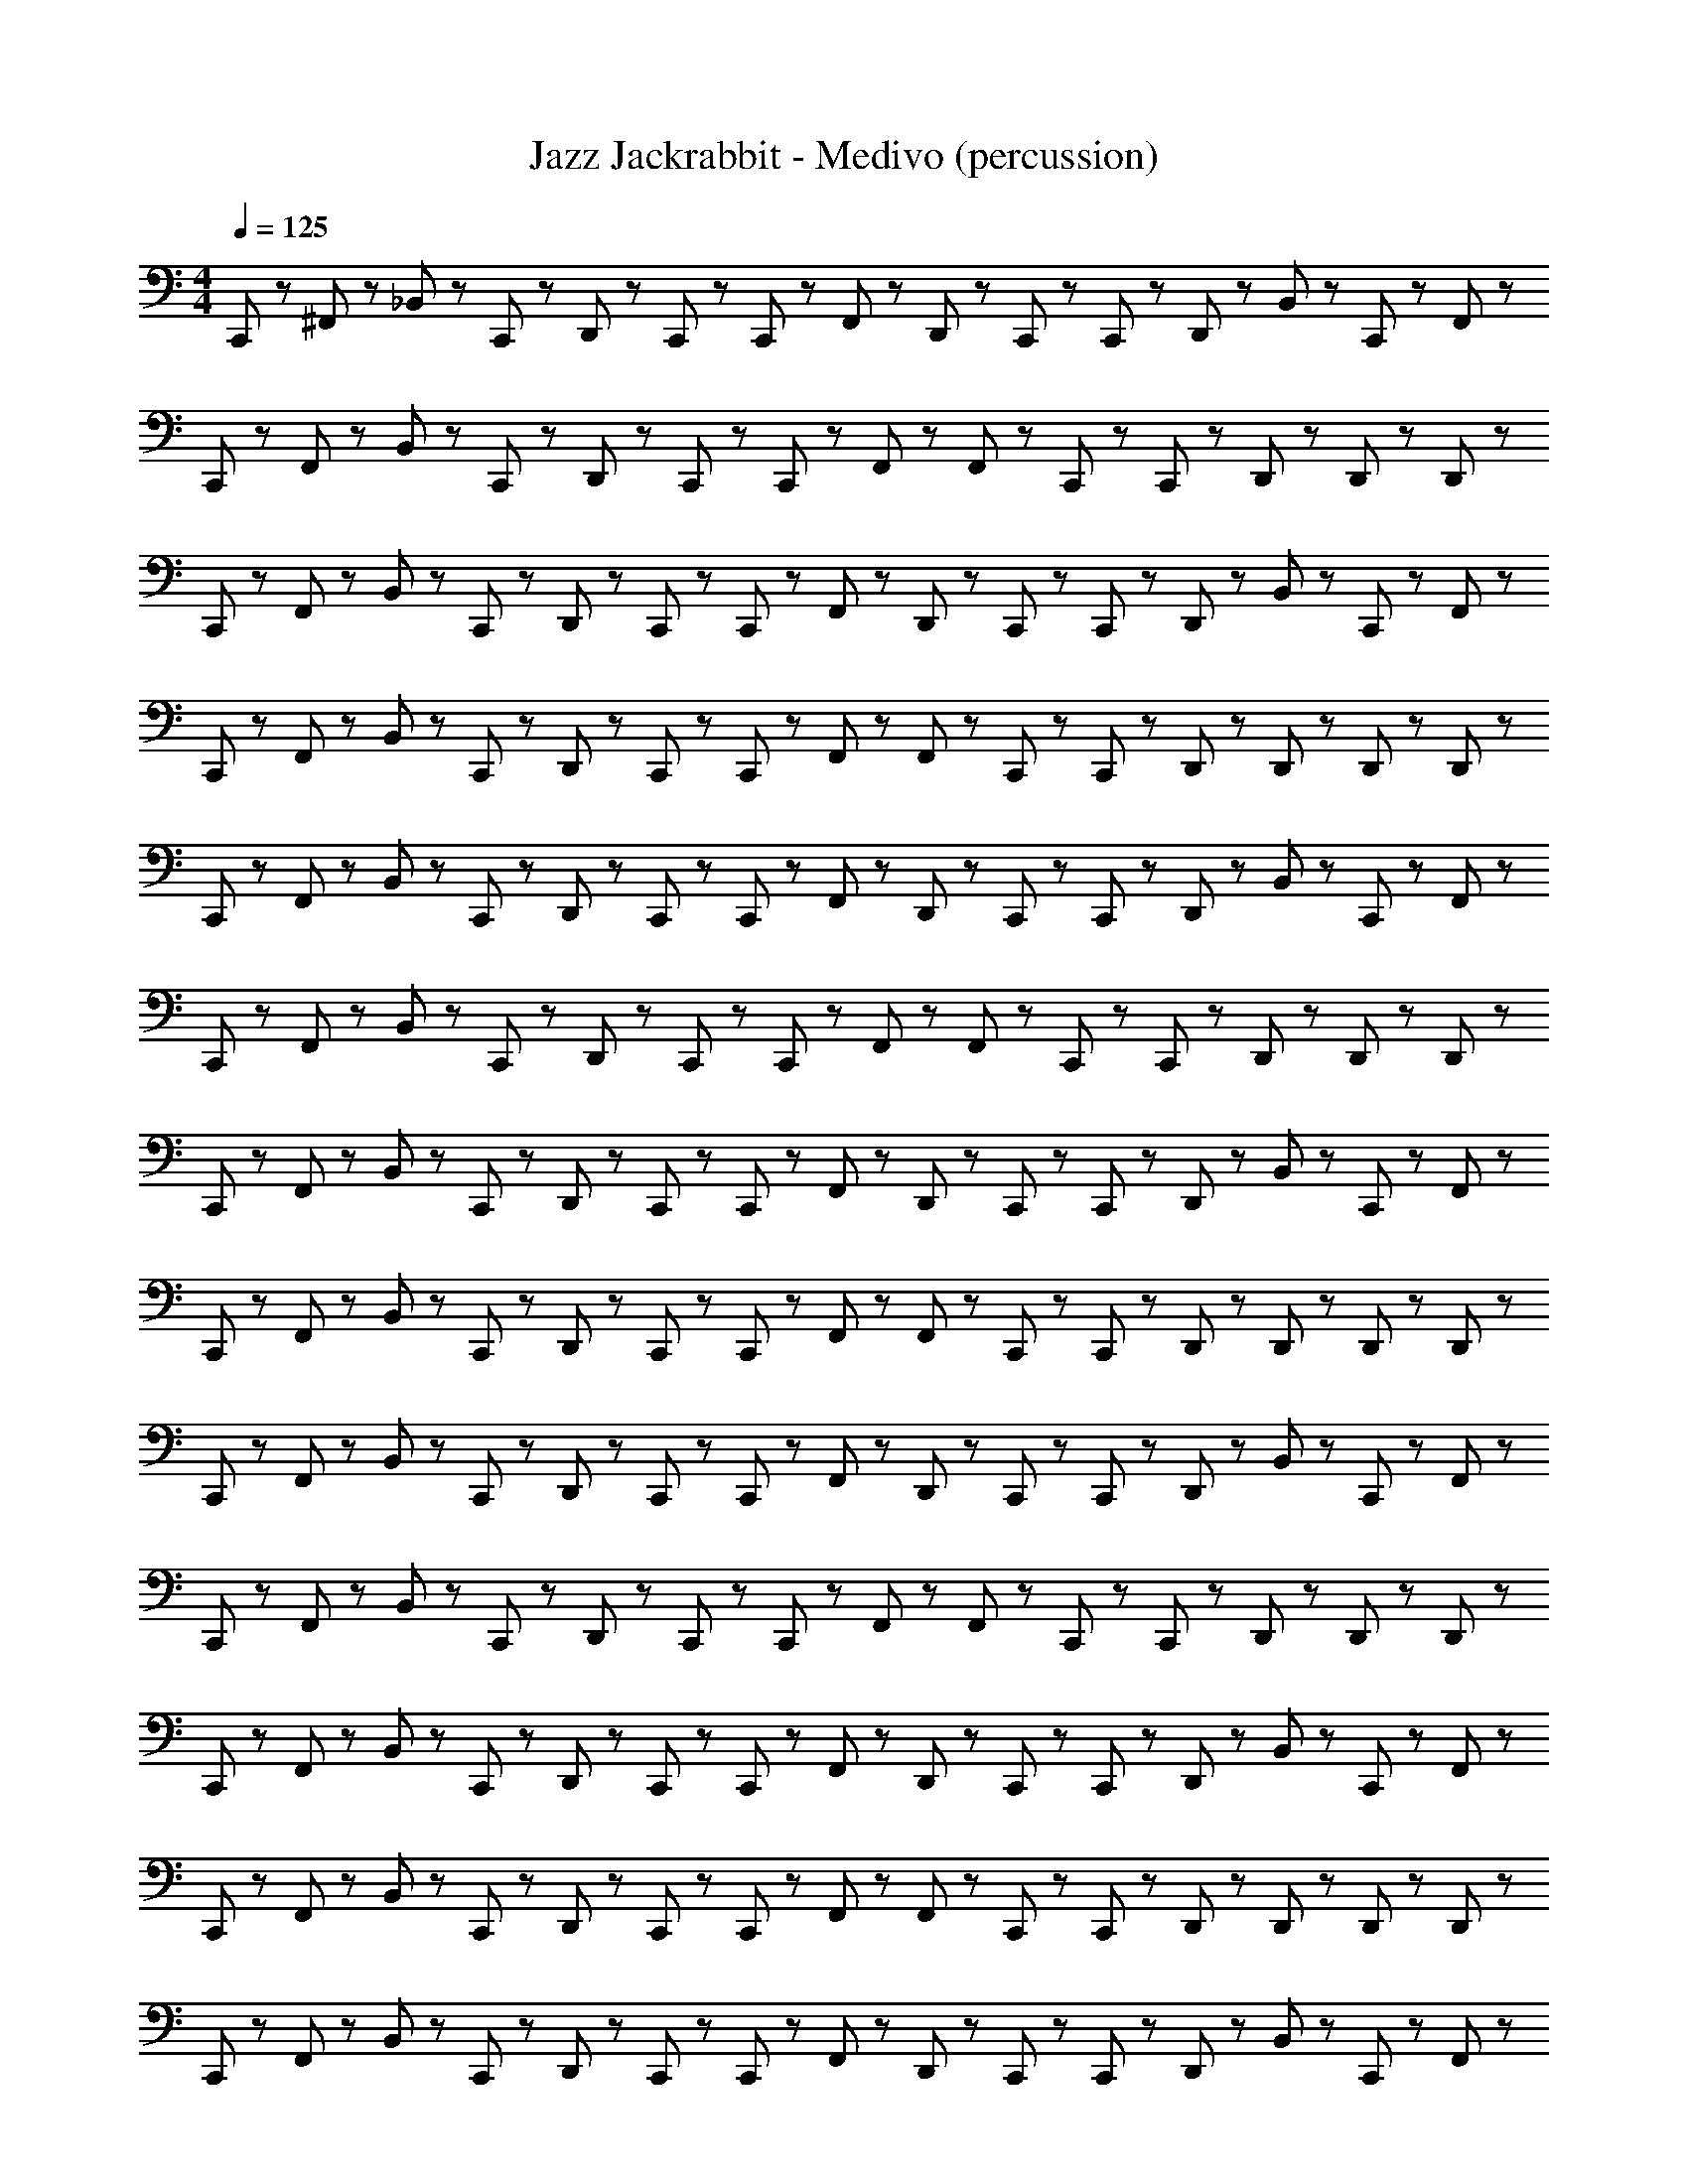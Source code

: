 X: 1
T: Jazz Jackrabbit - Medivo (percussion)
Z: ABC Generated by Starbound Composer
L: 1/8
M: 4/4
Q: 1/4=125
K: C
C,,23/48 z/48 ^F,,23/48 z/48 _B,,23/48 z/48 C,,23/48 z/48 D,,23/48 z25/48 C,,23/48 z/48 C,,23/48 z/48 F,,23/48 z/48 D,,23/48 z/48 C,,23/48 z/48 C,,23/48 z/48 D,,23/48 z/48 B,,23/48 z/48 C,,23/48 z/48 F,,23/48 z/48 
C,,23/48 z/48 F,,23/48 z/48 B,,23/48 z/48 C,,23/48 z/48 D,,23/48 z25/48 C,,23/48 z/48 C,,23/48 z/48 F,,23/48 z/48 F,,23/48 z/48 C,,23/48 z/48 C,,23/48 z/48 D,,23/48 z25/48 D,,23/48 z/48 D,,23/48 z/48 
C,,23/48 z/48 F,,23/48 z/48 B,,23/48 z/48 C,,23/48 z/48 D,,23/48 z25/48 C,,23/48 z/48 C,,23/48 z/48 F,,23/48 z/48 D,,23/48 z/48 C,,23/48 z/48 C,,23/48 z/48 D,,23/48 z/48 B,,23/48 z/48 C,,23/48 z/48 F,,23/48 z/48 
C,,23/48 z/48 F,,23/48 z/48 B,,23/48 z/48 C,,23/48 z/48 D,,23/48 z25/48 C,,23/48 z/48 C,,23/48 z/48 F,,23/48 z/48 F,,23/48 z/48 C,,23/48 z/48 C,,23/48 z/48 D,,23/48 z/48 D,,23/48 z/48 D,,23/48 z/48 D,,23/48 z/48 
C,,23/48 z/48 F,,23/48 z/48 B,,23/48 z/48 C,,23/48 z/48 D,,23/48 z25/48 C,,23/48 z/48 C,,23/48 z/48 F,,23/48 z/48 D,,23/48 z/48 C,,23/48 z/48 C,,23/48 z/48 D,,23/48 z/48 B,,23/48 z/48 C,,23/48 z/48 F,,23/48 z/48 
C,,23/48 z/48 F,,23/48 z/48 B,,23/48 z/48 C,,23/48 z/48 D,,23/48 z25/48 C,,23/48 z/48 C,,23/48 z/48 F,,23/48 z/48 F,,23/48 z/48 C,,23/48 z/48 C,,23/48 z/48 D,,23/48 z25/48 D,,23/48 z/48 D,,23/48 z/48 
C,,23/48 z/48 F,,23/48 z/48 B,,23/48 z/48 C,,23/48 z/48 D,,23/48 z25/48 C,,23/48 z/48 C,,23/48 z/48 F,,23/48 z/48 D,,23/48 z/48 C,,23/48 z/48 C,,23/48 z/48 D,,23/48 z/48 B,,23/48 z/48 C,,23/48 z/48 F,,23/48 z/48 
C,,23/48 z/48 F,,23/48 z/48 B,,23/48 z/48 C,,23/48 z/48 D,,23/48 z25/48 C,,23/48 z/48 C,,23/48 z/48 F,,23/48 z/48 F,,23/48 z/48 C,,23/48 z/48 C,,23/48 z/48 D,,23/48 z/48 D,,23/48 z/48 D,,23/48 z/48 D,,23/48 z/48 
C,,23/48 z/48 F,,23/48 z/48 B,,23/48 z/48 C,,23/48 z/48 D,,23/48 z25/48 C,,23/48 z/48 C,,23/48 z/48 F,,23/48 z/48 D,,23/48 z/48 C,,23/48 z/48 C,,23/48 z/48 D,,23/48 z/48 B,,23/48 z/48 C,,23/48 z/48 F,,23/48 z/48 
C,,23/48 z/48 F,,23/48 z/48 B,,23/48 z/48 C,,23/48 z/48 D,,23/48 z25/48 C,,23/48 z/48 C,,23/48 z/48 F,,23/48 z/48 F,,23/48 z/48 C,,23/48 z/48 C,,23/48 z/48 D,,23/48 z25/48 D,,23/48 z/48 D,,23/48 z/48 
C,,23/48 z/48 F,,23/48 z/48 B,,23/48 z/48 C,,23/48 z/48 D,,23/48 z25/48 C,,23/48 z/48 C,,23/48 z/48 F,,23/48 z/48 D,,23/48 z/48 C,,23/48 z/48 C,,23/48 z/48 D,,23/48 z/48 B,,23/48 z/48 C,,23/48 z/48 F,,23/48 z/48 
C,,23/48 z/48 F,,23/48 z/48 B,,23/48 z/48 C,,23/48 z/48 D,,23/48 z25/48 C,,23/48 z/48 C,,23/48 z/48 F,,23/48 z/48 F,,23/48 z/48 C,,23/48 z/48 C,,23/48 z/48 D,,23/48 z/48 D,,23/48 z/48 D,,23/48 z/48 D,,23/48 z/48 
C,,23/48 z/48 F,,23/48 z/48 B,,23/48 z/48 C,,23/48 z/48 D,,23/48 z25/48 C,,23/48 z/48 C,,23/48 z/48 F,,23/48 z/48 D,,23/48 z/48 C,,23/48 z/48 C,,23/48 z/48 D,,23/48 z/48 B,,23/48 z/48 C,,23/48 z/48 F,,23/48 z/48 
C,,23/48 z/48 F,,23/48 z/48 B,,23/48 z/48 C,,23/48 z/48 D,,23/48 z25/48 C,,23/48 z/48 C,,23/48 z/48 F,,23/48 z/48 F,,23/48 z/48 C,,23/48 z/48 C,,23/48 z/48 D,,23/48 z25/48 D,,23/48 z/48 D,,23/48 z/48 
C,,23/48 z/48 F,,23/48 z/48 B,,23/48 z/48 C,,23/48 z/48 D,,23/48 z25/48 C,,23/48 z/48 C,,23/48 z/48 F,,23/48 z/48 D,,23/48 z/48 C,,23/48 z/48 C,,23/48 z/48 D,,23/48 z/48 B,,23/48 z/48 C,,23/48 z/48 F,,23/48 z/48 
C,,23/48 z/48 F,,23/48 z/48 B,,23/48 z/48 C,,23/48 z/48 D,,23/48 z25/48 C,,23/48 z/48 C,,23/48 z/48 F,,23/48 z/48 F,,23/48 z/48 C,,23/48 z/48 C,,23/48 z/48 D,,23/48 z/48 D,,23/48 z/48 D,,23/48 z/48 D,,23/48 z/48 
C,,23/48 z/48 F,,23/48 z/48 B,,23/48 z/48 C,,23/48 z/48 D,,23/48 z25/48 C,,23/48 z/48 C,,23/48 z/48 F,,23/48 z/48 D,,23/48 z/48 C,,23/48 z/48 C,,23/48 z/48 D,,23/48 z/48 B,,23/48 z/48 C,,23/48 z/48 F,,23/48 z/48 
C,,23/48 z/48 F,,23/48 z/48 B,,23/48 z/48 C,,23/48 z/48 D,,23/48 z25/48 C,,23/48 z/48 C,,23/48 z/48 F,,23/48 z/48 F,,23/48 z/48 C,,23/48 z/48 C,,23/48 z/48 D,,23/48 z25/48 D,,23/48 z/48 D,,23/48 z/48 
C,,23/48 z/48 F,,23/48 z/48 B,,23/48 z/48 C,,23/48 z/48 D,,23/48 z25/48 C,,23/48 z/48 C,,23/48 z/48 F,,23/48 z/48 D,,23/48 z/48 C,,23/48 z/48 C,,23/48 z/48 D,,23/48 z/48 B,,23/48 z/48 C,,23/48 z/48 F,,23/48 z/48 
C,,23/48 z/48 F,,23/48 z/48 B,,23/48 z/48 C,,23/48 z/48 D,,23/48 z25/48 C,,23/48 z/48 C,,23/48 z/48 F,,23/48 z/48 F,,23/48 z/48 C,,23/48 z/48 C,,23/48 z/48 D,,23/48 z/48 D,,23/48 z/48 D,,23/48 z/48 D,,23/48 z/48 
C,,23/48 z/48 F,,23/48 z/48 B,,23/48 z/48 C,,23/48 z/48 D,,23/48 z25/48 C,,23/48 z/48 C,,23/48 z/48 F,,23/48 z/48 D,,23/48 z/48 C,,23/48 z/48 C,,23/48 z/48 D,,23/48 z/48 B,,23/48 z/48 C,,23/48 z/48 F,,23/48 z/48 
C,,23/48 z/48 F,,23/48 z/48 B,,23/48 z/48 C,,23/48 z/48 D,,23/48 z25/48 C,,23/48 z/48 C,,23/48 z/48 F,,23/48 z/48 F,,23/48 z/48 C,,23/48 z/48 C,,23/48 z/48 D,,23/48 z25/48 D,,23/48 z/48 D,,23/48 z/48 
C,,23/48 z/48 F,,23/48 z/48 B,,23/48 z/48 C,,23/48 z/48 D,,23/48 z25/48 C,,23/48 z/48 C,,23/48 z/48 F,,23/48 z/48 D,,23/48 z/48 C,,23/48 z/48 C,,23/48 z/48 D,,23/48 z/48 B,,23/48 z/48 C,,23/48 z/48 F,,23/48 z/48 
C,,23/48 z/48 F,,23/48 z/48 B,,23/48 z/48 C,,23/48 z/48 D,,23/48 z25/48 C,,23/48 z/48 C,,23/48 z/48 F,,23/48 z/48 F,,23/48 z/48 C,,23/48 z/48 C,,23/48 z/48 D,,23/48 z/48 D,,23/48 z/48 D,,23/48 z/48 D,,23/48 z/48 
C,,23/48 z/48 F,,23/48 z/48 B,,23/48 z/48 C,,23/48 z/48 D,,23/48 z25/48 C,,23/48 z/48 C,,23/48 z/48 F,,23/48 z/48 D,,23/48 z/48 C,,23/48 z/48 C,,23/48 z/48 D,,23/48 z/48 B,,23/48 z/48 C,,23/48 z/48 F,,23/48 z/48 
C,,23/48 z/48 F,,23/48 z/48 B,,23/48 z/48 C,,23/48 z/48 D,,23/48 z25/48 C,,23/48 z/48 C,,23/48 z/48 F,,23/48 z/48 F,,23/48 z/48 C,,23/48 z/48 C,,23/48 z/48 D,,23/48 z25/48 D,,23/48 z/48 D,,23/48 z/48 
C,,23/48 z/48 F,,23/48 z/48 B,,23/48 z/48 C,,23/48 z/48 D,,23/48 z25/48 C,,23/48 z/48 C,,23/48 z/48 F,,23/48 z/48 D,,23/48 z/48 C,,23/48 z/48 C,,23/48 z/48 D,,23/48 z/48 B,,23/48 z/48 C,,23/48 z/48 F,,23/48 z/48 
C,,23/48 z/48 F,,23/48 z/48 B,,23/48 z/48 C,,23/48 z/48 D,,23/48 z25/48 C,,23/48 z/48 C,,23/48 z/48 F,,23/48 z/48 F,,23/48 z/48 C,,23/48 z/48 C,,23/48 z/48 D,,23/48 z/48 D,,23/48 z/48 D,,23/48 z/48 D,,23/48 z/48 
C,,23/48 z/48 F,,23/48 z/48 B,,23/48 z/48 C,,23/48 z/48 D,,23/48 z25/48 C,,23/48 z/48 C,,23/48 z/48 F,,23/48 z/48 D,,23/48 z/48 C,,23/48 z/48 C,,23/48 z/48 D,,23/48 z/48 B,,23/48 z/48 C,,23/48 z/48 F,,23/48 z/48 
C,,23/48 z/48 F,,23/48 z/48 B,,23/48 z/48 C,,23/48 z/48 D,,23/48 z25/48 C,,23/48 z/48 C,,23/48 z/48 F,,23/48 z/48 F,,23/48 z/48 C,,23/48 z/48 C,,23/48 z/48 D,,23/48 z25/48 D,,23/48 z/48 D,,23/48 z/48 
C,,23/48 z/48 F,,23/48 z/48 B,,23/48 z/48 C,,23/48 z/48 D,,23/48 z25/48 C,,23/48 z/48 C,,23/48 z/48 F,,23/48 z/48 D,,23/48 z/48 C,,23/48 z/48 C,,23/48 z/48 D,,23/48 z/48 B,,23/48 z/48 C,,23/48 z/48 F,,23/48 z/48 
C,,23/48 z/48 F,,23/48 z/48 B,,23/48 z/48 C,,23/48 z/48 D,,23/48 z25/48 C,,23/48 z/48 C,,23/48 z/48 F,,23/48 z/48 F,,23/48 z/48 C,,23/48 z/48 C,,23/48 z/48 D,,23/48 z/48 D,,23/48 z/48 D,,23/48 z/48 D,,23/48 z/48 
C,,23/48 z/48 F,,23/48 z/48 B,,23/48 z/48 C,,23/48 z/48 D,,23/48 z25/48 C,,23/48 z/48 C,,23/48 z/48 F,,23/48 z/48 D,,23/48 z/48 C,,23/48 z/48 C,,23/48 z/48 D,,23/48 z/48 B,,23/48 z/48 C,,23/48 z/48 F,,23/48 z/48 
C,,23/48 z/48 F,,23/48 z/48 B,,23/48 z/48 C,,23/48 z/48 D,,23/48 z25/48 C,,23/48 z/48 C,,23/48 z/48 F,,23/48 z/48 F,,23/48 z/48 C,,23/48 z/48 C,,23/48 z/48 D,,23/48 z25/48 D,,23/48 z/48 D,,23/48 z/48 
C,,23/48 z/48 F,,23/48 z/48 B,,23/48 z/48 C,,23/48 z/48 D,,23/48 z25/48 C,,23/48 z/48 C,,23/48 z/48 F,,23/48 z/48 D,,23/48 z/48 C,,23/48 z/48 C,,23/48 z/48 D,,23/48 z/48 B,,23/48 z/48 C,,23/48 z/48 F,,23/48 z/48 
C,,23/48 z/48 F,,23/48 z/48 B,,23/48 z/48 C,,23/48 z/48 D,,23/48 z25/48 C,,23/48 z/48 C,,23/48 z/48 F,,23/48 z/48 F,,23/48 z/48 C,,23/48 z/48 C,,23/48 z/48 D,,23/48 z/48 D,,23/48 z/48 D,,23/48 z/48 D,,23/48 z/48 
C,,23/48 z/48 F,,23/48 z/48 B,,23/48 z/48 C,,23/48 z/48 D,,23/48 z25/48 C,,23/48 z/48 C,,23/48 z/48 F,,23/48 z/48 D,,23/48 z/48 C,,23/48 z/48 C,,23/48 z/48 D,,23/48 z/48 B,,23/48 z/48 C,,23/48 z/48 F,,23/48 z/48 
C,,23/48 z/48 F,,23/48 z/48 B,,23/48 z/48 C,,23/48 z/48 D,,23/48 z25/48 C,,23/48 z/48 C,,23/48 z/48 F,,23/48 z/48 F,,23/48 z/48 C,,23/48 z/48 C,,23/48 z/48 D,,23/48 z25/48 D,,23/48 z/48 D,,23/48 z/48 
C,,23/48 z/48 F,,23/48 z/48 B,,23/48 z/48 C,,23/48 z/48 D,,23/48 z25/48 C,,23/48 z/48 C,,23/48 z/48 F,,23/48 z/48 D,,23/48 z/48 C,,23/48 z/48 C,,23/48 z/48 D,,23/48 z/48 B,,23/48 z/48 C,,23/48 z/48 F,,23/48 z/48 
C,,23/48 z/48 F,,23/48 z/48 B,,23/48 z/48 C,,23/48 z/48 D,,23/48 z25/48 C,,23/48 z/48 C,,23/48 z/48 F,,23/48 z/48 F,,23/48 z/48 C,,23/48 z/48 C,,23/48 z/48 D,,23/48 z/48 D,,23/48 z/48 D,,23/48 z/48 D,,23/48 z/48 
C,,23/48 z/48 F,,23/48 z/48 B,,23/48 z/48 C,,23/48 z/48 D,,23/48 z25/48 C,,23/48 z/48 C,,23/48 z/48 F,,23/48 z/48 D,,23/48 z/48 C,,23/48 z/48 C,,23/48 z/48 D,,23/48 z/48 B,,23/48 z/48 C,,23/48 z/48 F,,23/48 z/48 
C,,23/48 z/48 F,,23/48 z/48 B,,23/48 z/48 C,,23/48 z/48 D,,23/48 z25/48 C,,23/48 z/48 C,,23/48 z/48 F,,23/48 z/48 F,,23/48 z/48 C,,23/48 z/48 C,,23/48 z/48 D,,23/48 z25/48 D,,23/48 z/48 D,,23/48 z/48 
C,,23/48 z/48 F,,23/48 z/48 B,,23/48 z/48 C,,23/48 z/48 D,,23/48 z25/48 C,,23/48 z/48 C,,23/48 z/48 F,,23/48 z/48 D,,23/48 z/48 C,,23/48 z/48 C,,23/48 z/48 D,,23/48 z/48 B,,23/48 z/48 C,,23/48 z/48 F,,23/48 z/48 
C,,23/48 z/48 F,,23/48 z/48 B,,23/48 z/48 C,,23/48 z/48 D,,23/48 z25/48 C,,23/48 z/48 C,,23/48 z/48 F,,23/48 z/48 F,,23/48 z/48 C,,23/48 z/48 C,,23/48 z/48 D,,23/48 z/48 D,,23/48 z/48 D,,23/48 z/48 D,,23/48 z/48 
C,,23/48 z/48 F,,23/48 z/48 B,,23/48 z/48 C,,23/48 z/48 D,,23/48 z25/48 C,,23/48 z/48 C,,23/48 z/48 F,,23/48 z/48 D,,23/48 z/48 C,,23/48 z/48 C,,23/48 z/48 D,,23/48 z/48 B,,23/48 z/48 C,,23/48 z/48 F,,23/48 z/48 
C,,23/48 z/48 F,,23/48 z/48 B,,23/48 z/48 C,,23/48 z/48 D,,23/48 z25/48 C,,23/48 z/48 C,,23/48 z/48 F,,23/48 z/48 F,,23/48 z/48 C,,23/48 z/48 C,,23/48 z/48 D,,23/48 z25/48 D,,23/48 z/48 D,,23/48 z/48 
C,,23/48 z/48 F,,23/48 z/48 B,,23/48 z/48 C,,23/48 z/48 D,,23/48 z25/48 C,,23/48 z/48 C,,23/48 z/48 F,,23/48 z/48 D,,23/48 z/48 C,,23/48 z/48 C,,23/48 z/48 D,,23/48 z/48 B,,23/48 z/48 C,,23/48 z/48 F,,23/48 z/48 
C,,23/48 z/48 D,,23/48 z/48 D,,23/48 z/48 C,,23/48 z/48 D,,23/48 z/48 D,,23/48 z/48 C,,23/48 z/48 C,,23/48 z/48 F,,23/48 z/48 D,,23/48 z/48 C,,23/48 z/48 C,,23/48 z/48 D,,23/48 z/48 D,,23/48 z/48 D,,23/48 z/48 D,,23/48 z/48 
C,,23/48 z/48 F,,23/48 z/48 B,,23/48 z/48 C,,23/48 z/48 D,,23/48 z25/48 C,,23/48 z/48 C,,23/48 z/48 F,,23/48 z/48 D,,23/48 z/48 C,,23/48 z/48 C,,23/48 z/48 D,,23/48 z/48 B,,23/48 z/48 C,,23/48 z/48 F,,23/48 z/48 
C,,23/48 z/48 F,,23/48 z/48 B,,23/48 z/48 C,,23/48 z/48 D,,23/48 z25/48 C,,23/48 z/48 C,,23/48 z/48 F,,23/48 z/48 F,,23/48 z/48 C,,23/48 z/48 C,,23/48 z/48 D,,23/48 z25/48 D,,23/48 z/48 D,,23/48 z/48 
C,,23/48 z/48 F,,23/48 z/48 B,,23/48 z/48 C,,23/48 z/48 D,,23/48 z25/48 C,,23/48 z/48 C,,23/48 z/48 F,,23/48 z/48 D,,23/48 z/48 C,,23/48 z/48 C,,23/48 z/48 D,,23/48 z/48 B,,23/48 z/48 C,,23/48 z/48 F,,23/48 z/48 
C,,23/48 z/48 D,,23/48 z/48 D,,23/48 z/48 C,,23/48 z/48 D,,23/48 z/48 D,,23/48 z/48 C,,23/48 z/48 C,,23/48 z/48 F,,23/48 z/48 D,,23/48 z/48 C,,23/48 z/48 C,,23/48 z/48 D,,23/48 z/48 D,,23/48 z/48 D,,23/48 z/48 D,,23/48 z/48 
C,,23/48 z/48 F,,23/48 z/48 B,,23/48 z/48 C,,23/48 z/48 D,,23/48 z25/48 C,,23/48 z/48 C,,23/48 z/48 F,,23/48 z/48 D,,23/48 z/48 C,,23/48 z/48 C,,23/48 z/48 D,,23/48 z/48 B,,23/48 z/48 C,,23/48 z/48 F,,23/48 z/48 
C,,23/48 z/48 F,,23/48 z/48 B,,23/48 z/48 C,,23/48 z/48 D,,23/48 z25/48 C,,23/48 z/48 C,,23/48 z/48 F,,23/48 z/48 F,,23/48 z/48 C,,23/48 z/48 C,,23/48 z/48 D,,23/48 z25/48 D,,23/48 z/48 D,,23/48 z/48 
C,,23/48 z/48 F,,23/48 z/48 B,,23/48 z/48 C,,23/48 z/48 D,,23/48 z25/48 C,,23/48 z/48 C,,23/48 z/48 F,,23/48 z/48 D,,23/48 z/48 C,,23/48 z/48 C,,23/48 z/48 D,,23/48 z/48 B,,23/48 z/48 C,,23/48 z/48 F,,23/48 z/48 
C,,23/48 z/48 F,,23/48 z/48 B,,23/48 z/48 C,,23/48 z/48 D,,23/48 z25/48 C,,23/48 z/48 C,,23/48 z/48 F,,23/48 z/48 F,,23/48 z/48 C,,23/48 z/48 C,,23/48 z/48 D,,23/48 z/48 D,,23/48 z/48 D,,23/48 z/48 D,,23/48 z/48 
C,,23/48 z/48 F,,23/48 z/48 B,,23/48 z/48 C,,23/48 z/48 D,,23/48 z25/48 C,,23/48 z/48 C,,23/48 z/48 F,,23/48 z/48 D,,23/48 z/48 C,,23/48 z/48 C,,23/48 z/48 D,,23/48 z/48 B,,23/48 z/48 C,,23/48 z/48 F,,23/48 z/48 
C,,23/48 z/48 F,,23/48 z/48 B,,23/48 z/48 C,,23/48 z/48 D,,23/48 z25/48 C,,23/48 z/48 C,,23/48 z/48 F,,23/48 z/48 F,,23/48 z/48 C,,23/48 z/48 C,,23/48 z/48 D,,23/48 z25/48 D,,23/48 z/48 D,,23/48 z/48 
C,,23/48 z/48 F,,23/48 z/48 B,,23/48 z/48 C,,23/48 z/48 D,,23/48 z25/48 C,,23/48 z/48 C,,23/48 z/48 F,,23/48 z/48 D,,23/48 z/48 C,,23/48 z/48 C,,23/48 z/48 D,,23/48 z/48 B,,23/48 z/48 C,,23/48 z/48 F,,23/48 z/48 
C,,23/48 z/48 F,,23/48 z/48 B,,23/48 z/48 C,,23/48 z/48 D,,23/48 z25/48 C,,23/48 z/48 C,,23/48 z/48 F,,23/48 z/48 F,,23/48 z/48 C,,23/48 z/48 C,,23/48 z/48 D,,23/48 z/48 D,,23/48 z/48 D,,23/48 z/48 D,,23/48 z/48 
C,,23/48 z/48 F,,23/48 z/48 B,,23/48 z/48 C,,23/48 z/48 D,,23/48 z25/48 C,,23/48 z/48 C,,23/48 z/48 F,,23/48 z/48 D,,23/48 z/48 C,,23/48 z/48 C,,23/48 z/48 D,,23/48 z/48 B,,23/48 z/48 C,,23/48 z/48 F,,23/48 z/48 
C,,23/48 z/48 F,,23/48 z/48 B,,23/48 z/48 C,,23/48 z/48 D,,23/48 z25/48 C,,23/48 z/48 C,,23/48 z/48 F,,23/48 z/48 F,,23/48 z/48 C,,23/48 z/48 C,,23/48 z/48 D,,23/48 z25/48 D,,23/48 z/48 D,,23/48 z/48 
C,,23/48 z/48 F,,23/48 z/48 B,,23/48 z/48 C,,23/48 z/48 D,,23/48 z25/48 C,,23/48 z/48 C,,23/48 z/48 F,,23/48 z/48 D,,23/48 z/48 C,,23/48 z/48 C,,23/48 z/48 D,,23/48 z/48 B,,23/48 z/48 C,,23/48 z/48 F,,23/48 z/48 
C,,23/48 z/48 F,,23/48 z/48 B,,23/48 z/48 C,,23/48 z/48 D,,23/48 z25/48 C,,23/48 z/48 C,,23/48 z/48 F,,23/48 z/48 F,,23/48 z/48 C,,23/48 z/48 C,,23/48 z/48 D,,23/48 z/48 D,,23/48 z/48 D,,23/48 z/48 D,,23/48 z/48 
C,,23/48 z/48 F,,23/48 z/48 B,,23/48 z/48 C,,23/48 z/48 D,,23/48 z25/48 C,,23/48 z/48 C,,23/48 z/48 F,,23/48 z/48 D,,23/48 z/48 C,,23/48 z/48 C,,23/48 z/48 D,,23/48 z/48 B,,23/48 z/48 C,,23/48 z/48 F,,23/48 z/48 
C,,23/48 z/48 F,,23/48 z/48 B,,23/48 z/48 C,,23/48 z/48 D,,23/48 z25/48 C,,23/48 z/48 C,,23/48 z/48 F,,23/48 z/48 F,,23/48 z/48 C,,23/48 z/48 C,,23/48 z/48 D,,23/48 z25/48 D,,23/48 z/48 D,,23/48 z/48 
C,,23/48 z/48 F,,23/48 z/48 B,,23/48 z/48 C,,23/48 z/48 D,,23/48 z25/48 C,,23/48 z/48 C,,23/48 z/48 F,,23/48 z/48 D,,23/48 z/48 C,,23/48 z/48 C,,23/48 z/48 D,,23/48 z/48 B,,23/48 z/48 C,,23/48 z/48 F,,23/48 z/48 
C,,23/48 z/48 F,,23/48 z/48 B,,23/48 z/48 C,,23/48 z/48 D,,23/48 z25/48 C,,23/48 z/48 C,,23/48 z/48 F,,23/48 z/48 F,,23/48 z/48 C,,23/48 z/48 C,,23/48 z/48 D,,23/48 z/48 D,,23/48 z/48 D,,23/48 z/48 D,,23/48 z/48 
C,,23/48 z/48 F,,23/48 z/48 B,,23/48 z/48 C,,23/48 z/48 D,,23/48 z25/48 C,,23/48 z/48 C,,23/48 z/48 F,,23/48 z/48 D,,23/48 z/48 C,,23/48 z/48 C,,23/48 z/48 D,,23/48 z/48 B,,23/48 z/48 C,,23/48 z/48 F,,23/48 z/48 
C,,23/48 z/48 F,,23/48 z/48 B,,23/48 z/48 C,,23/48 z/48 D,,23/48 z25/48 C,,23/48 z/48 C,,23/48 z/48 F,,23/48 z/48 F,,23/48 z/48 C,,23/48 z/48 C,,23/48 z/48 D,,23/48 z25/48 D,,23/48 z/48 D,,23/48 z/48 
C,,23/48 z/48 F,,23/48 z/48 B,,23/48 z/48 C,,23/48 z/48 D,,23/48 z25/48 C,,23/48 z/48 C,,23/48 z/48 F,,23/48 z/48 D,,23/48 z/48 C,,23/48 z/48 C,,23/48 z/48 D,,23/48 z/48 B,,23/48 z/48 C,,23/48 z/48 F,,23/48 z/48 
C,,23/48 z/48 F,,23/48 z/48 B,,23/48 z/48 C,,23/48 z/48 D,,23/48 z25/48 C,,23/48 z/48 C,,23/48 z/48 F,,23/48 z/48 F,,23/48 z/48 C,,23/48 z/48 C,,23/48 z/48 D,,23/48 z/48 D,,23/48 z/48 D,,23/48 z/48 D,,23/48 z/48 
C,,23/48 z/48 F,,23/48 z/48 B,,23/48 z/48 C,,23/48 z/48 D,,23/48 z25/48 C,,23/48 z/48 C,,23/48 z/48 F,,23/48 z/48 D,,23/48 z/48 C,,23/48 z/48 C,,23/48 z/48 D,,23/48 z/48 B,,23/48 z/48 C,,23/48 z/48 F,,23/48 z/48 
C,,23/48 z/48 F,,23/48 z/48 B,,23/48 z/48 C,,23/48 z/48 D,,23/48 z25/48 C,,23/48 z/48 C,,23/48 z/48 F,,23/48 z/48 F,,23/48 z/48 C,,23/48 z/48 C,,23/48 z/48 D,,23/48 z25/48 D,,23/48 z/48 D,,23/48 z/48 
C,,23/48 z/48 F,,23/48 z/48 B,,23/48 z/48 C,,23/48 z/48 D,,23/48 z25/48 C,,23/48 z/48 C,,23/48 z/48 F,,23/48 z/48 D,,23/48 z/48 C,,23/48 z/48 C,,23/48 z/48 D,,23/48 z/48 B,,23/48 z/48 C,,23/48 z/48 F,,23/48 z/48 
C,,23/48 z/48 F,,23/48 z/48 B,,23/48 z/48 C,,23/48 z/48 D,,23/48 z25/48 C,,23/48 z/48 C,,23/48 z/48 F,,23/48 z/48 F,,23/48 z/48 C,,23/48 z/48 C,,23/48 z/48 D,,23/48 z/48 D,,23/48 z/48 D,,23/48 z/48 D,,23/48 z/48 
C,,23/48 z/48 F,,23/48 z/48 B,,23/48 z/48 C,,23/48 z/48 D,,23/48 z25/48 C,,23/48 z/48 C,,23/48 z/48 F,,23/48 z/48 D,,23/48 z/48 C,,23/48 z/48 C,,23/48 z/48 D,,23/48 z/48 B,,23/48 z/48 C,,23/48 z/48 F,,23/48 z/48 
C,,23/48 z/48 F,,23/48 z/48 B,,23/48 z/48 C,,23/48 z/48 D,,23/48 z25/48 C,,23/48 z/48 C,,23/48 z/48 F,,23/48 z/48 F,,23/48 z/48 C,,23/48 z/48 C,,23/48 z/48 D,,23/48 z25/48 D,,23/48 z/48 D,,23/48 z/48 
C,,23/48 z/48 F,,23/48 z/48 B,,23/48 z/48 C,,23/48 z/48 D,,23/48 z25/48 C,,23/48 z/48 C,,23/48 z/48 F,,23/48 z/48 D,,23/48 z/48 C,,23/48 z/48 C,,23/48 z/48 D,,23/48 z/48 B,,23/48 z/48 C,,23/48 z/48 F,,23/48 z/48 
C,,23/48 z/48 F,,23/48 z/48 B,,23/48 z/48 C,,23/48 z/48 D,,23/48 z25/48 C,,23/48 z/48 C,,23/48 z/48 F,,23/48 z/48 F,,23/48 z/48 C,,23/48 z/48 C,,23/48 z/48 D,,23/48 z/48 D,,23/48 z/48 D,,23/48 z/48 D,,23/48 z/48 
C,,23/48 z/48 F,,23/48 z/48 B,,23/48 z/48 C,,23/48 z/48 D,,23/48 z25/48 C,,23/48 z/48 C,,23/48 z/48 F,,23/48 z/48 D,,23/48 z/48 C,,23/48 z/48 C,,23/48 z/48 D,,23/48 z/48 B,,23/48 z/48 C,,23/48 z/48 F,,23/48 z/48 
C,,23/48 z/48 F,,23/48 z/48 B,,23/48 z/48 C,,23/48 z/48 D,,23/48 z25/48 C,,23/48 z/48 C,,23/48 z/48 F,,23/48 z/48 F,,23/48 z/48 C,,23/48 z/48 C,,23/48 z/48 D,,23/48 z25/48 D,,23/48 z/48 D,,23/48 z/48 
C,,23/48 z/48 F,,23/48 z/48 B,,23/48 z/48 C,,23/48 z/48 D,,23/48 z25/48 C,,23/48 z/48 C,,23/48 z/48 F,,23/48 z/48 D,,23/48 z/48 C,,23/48 z/48 C,,23/48 z/48 D,,23/48 z/48 B,,23/48 z/48 C,,23/48 z/48 F,,23/48 z/48 
C,,23/48 z/48 F,,23/48 z/48 B,,23/48 z/48 C,,23/48 z/48 D,,23/48 z25/48 C,,23/48 z/48 C,,23/48 z/48 F,,23/48 z/48 F,,23/48 z/48 C,,23/48 z/48 C,,23/48 z/48 D,,23/48 z/48 D,,23/48 z/48 D,,23/48 z/48 D,,23/48 z/48 
C,,23/48 z/48 F,,23/48 z/48 B,,23/48 z/48 C,,23/48 z/48 D,,23/48 z25/48 C,,23/48 z/48 C,,23/48 z/48 F,,23/48 z/48 D,,23/48 z/48 C,,23/48 z/48 C,,23/48 z/48 D,,23/48 z/48 B,,23/48 z/48 C,,23/48 z/48 F,,23/48 z/48 
C,,23/48 z/48 F,,23/48 z/48 B,,23/48 z/48 C,,23/48 z/48 D,,23/48 z25/48 C,,23/48 z/48 C,,23/48 z/48 F,,23/48 z/48 F,,23/48 z/48 C,,23/48 z/48 C,,23/48 z/48 D,,23/48 z25/48 D,,23/48 z/48 D,,23/48 z/48 
C,,23/48 z/48 F,,23/48 z/48 B,,23/48 z/48 C,,23/48 z/48 D,,23/48 z25/48 C,,23/48 z/48 C,,23/48 z/48 F,,23/48 z/48 D,,23/48 z/48 C,,23/48 z/48 C,,23/48 z/48 D,,23/48 z/48 B,,23/48 z/48 C,,23/48 z/48 F,,23/48 z/48 
C,,23/48 z/48 F,,23/48 z/48 B,,23/48 z/48 C,,23/48 z/48 D,,23/48 z25/48 C,,23/48 z/48 C,,23/48 z/48 F,,23/48 z/48 F,,23/48 z/48 C,,23/48 z/48 C,,23/48 z/48 D,,23/48 z/48 D,,23/48 z/48 D,,23/48 z/48 D,,23/48 z/48 
C,,23/48 z/48 F,,23/48 z/48 B,,23/48 z/48 C,,23/48 z/48 D,,23/48 z25/48 C,,23/48 z/48 C,,23/48 z/48 F,,23/48 z/48 D,,23/48 z/48 C,,23/48 z/48 C,,23/48 z/48 D,,23/48 z/48 B,,23/48 z/48 C,,23/48 z/48 F,,23/48 z/48 
C,,23/48 z/48 F,,23/48 z/48 B,,23/48 z/48 C,,23/48 z/48 D,,23/48 z25/48 C,,23/48 z/48 C,,23/48 z/48 F,,23/48 z/48 F,,23/48 z/48 C,,23/48 z/48 C,,23/48 z/48 D,,23/48 z25/48 D,,23/48 z/48 D,,23/48 z/48 
C,,23/48 z/48 F,,23/48 z/48 B,,23/48 z/48 C,,23/48 z/48 D,,23/48 z25/48 C,,23/48 z/48 C,,23/48 z/48 F,,23/48 z/48 D,,23/48 z/48 C,,23/48 z/48 C,,23/48 z/48 D,,23/48 z/48 B,,23/48 z/48 C,,23/48 z/48 F,,23/48 z/48 
C,,23/48 z/48 F,,23/48 z/48 B,,23/48 z/48 C,,23/48 z/48 D,,23/48 z25/48 C,,23/48 z/48 C,,23/48 z/48 F,,23/48 z/48 F,,23/48 z/48 C,,23/48 z/48 C,,23/48 z/48 D,,23/48 z/48 D,,23/48 z/48 D,,23/48 z/48 D,,23/48 z/48 
C,,23/48 z/48 F,,23/48 z/48 B,,23/48 z/48 C,,23/48 z/48 D,,23/48 z25/48 C,,23/48 z/48 C,,23/48 z/48 F,,23/48 z/48 D,,23/48 z/48 C,,23/48 z/48 C,,23/48 z/48 D,,23/48 z/48 B,,23/48 z/48 C,,23/48 z/48 F,,23/48 z/48 
C,,23/48 z/48 F,,23/48 z/48 B,,23/48 z/48 C,,23/48 z/48 D,,23/48 z25/48 C,,23/48 z/48 C,,23/48 z/48 F,,23/48 z/48 F,,23/48 z/48 C,,23/48 z/48 C,,23/48 z/48 D,,23/48 z25/48 D,,23/48 z/48 D,,23/48 z/48 
C,,23/48 z/48 F,,23/48 z/48 B,,23/48 z/48 C,,23/48 z/48 D,,23/48 z25/48 C,,23/48 z/48 C,,23/48 z/48 F,,23/48 z/48 D,,23/48 z/48 C,,23/48 z/48 C,,23/48 z/48 D,,23/48 z/48 B,,23/48 z/48 C,,23/48 z/48 F,,23/48 z/48 
C,,23/48 z/48 F,,23/48 z/48 B,,23/48 z/48 C,,23/48 z/48 D,,23/48 z25/48 C,,23/48 z/48 C,,23/48 z/48 F,,23/48 z/48 F,,23/48 z/48 C,,23/48 z/48 C,,23/48 z/48 D,,23/48 z/48 D,,23/48 z/48 D,,23/48 z/48 D,,23/48 z/48 
C,,23/48 z/48 F,,23/48 z/48 B,,23/48 z/48 C,,23/48 z/48 D,,23/48 z25/48 C,,23/48 z/48 C,,23/48 z/48 F,,23/48 z/48 D,,23/48 z/48 C,,23/48 z/48 C,,23/48 z/48 D,,23/48 z/48 B,,23/48 z/48 C,,23/48 z/48 F,,23/48 z/48 
C,,23/48 z/48 F,,23/48 z/48 B,,23/48 z/48 C,,23/48 z/48 D,,23/48 z25/48 C,,23/48 z/48 C,,23/48 z/48 F,,23/48 z/48 F,,23/48 z/48 C,,23/48 z/48 C,,23/48 z/48 D,,23/48 z25/48 D,,23/48 z/48 D,,23/48 z/48 
C,,23/48 z/48 F,,23/48 z/48 B,,23/48 z/48 C,,23/48 z/48 D,,23/48 z25/48 C,,23/48 z/48 C,,23/48 z/48 F,,23/48 z/48 D,,23/48 z/48 C,,23/48 z/48 C,,23/48 z/48 D,,23/48 z/48 B,,23/48 z/48 C,,23/48 z/48 F,,23/48 z/48 
C,,23/48 z/48 F,,23/48 z/48 B,,23/48 z/48 C,,23/48 z/48 D,,23/48 z25/48 C,,23/48 z/48 C,,23/48 z/48 F,,23/48 z/48 F,,23/48 z/48 C,,23/48 z/48 C,,23/48 z/48 D,,23/48 z/48 D,,23/48 z/48 D,,23/48 z/48 D,,23/48 z/48 
C,,23/48 z/48 F,,23/48 z/48 B,,23/48 z/48 C,,23/48 z/48 D,,23/48 z25/48 C,,23/48 z/48 C,,23/48 z/48 F,,23/48 z/48 D,,23/48 z/48 C,,23/48 z/48 C,,23/48 z/48 D,,23/48 z/48 B,,23/48 z/48 C,,23/48 z/48 F,,23/48 z/48 
C,,23/48 z/48 F,,23/48 z/48 B,,23/48 z/48 C,,23/48 z/48 D,,23/48 z25/48 C,,23/48 z/48 C,,23/48 z/48 F,,23/48 z/48 F,,23/48 z/48 C,,23/48 z/48 C,,23/48 z/48 D,,23/48 z25/48 D,,23/48 z/48 D,,23/48 z/48 
C,,23/48 z/48 F,,23/48 z/48 B,,23/48 z/48 C,,23/48 z/48 D,,23/48 z25/48 C,,23/48 z/48 C,,23/48 z/48 F,,23/48 z/48 D,,23/48 z/48 C,,23/48 z/48 C,,23/48 z/48 D,,23/48 z/48 B,,23/48 z/48 C,,23/48 z/48 F,,23/48 z/48 
C,,23/48 z/48 F,,23/48 z/48 B,,23/48 z/48 C,,23/48 z/48 D,,23/48 z25/48 C,,23/48 z/48 C,,23/48 z/48 F,,23/48 z/48 F,,23/48 z/48 C,,23/48 z/48 C,,23/48 z/48 D,,23/48 z/48 D,,23/48 z/48 D,,23/48 z/48 D,,23/48 z/48 
C,,23/48 z/48 F,,23/48 z/48 B,,23/48 z/48 C,,23/48 z/48 D,,23/48 z25/48 C,,23/48 z/48 C,,23/48 z/48 F,,23/48 z/48 D,,23/48 z/48 C,,23/48 z/48 C,,23/48 z/48 D,,23/48 z/48 B,,23/48 z/48 C,,23/48 z/48 F,,23/48 z/48 
C,,23/48 z/48 F,,23/48 z/48 B,,23/48 z/48 C,,23/48 z/48 D,,23/48 z25/48 C,,23/48 z/48 C,,23/48 z/48 F,,23/48 z/48 F,,23/48 z/48 C,,23/48 z/48 C,,23/48 z/48 D,,23/48 z25/48 D,,23/48 z/48 D,,23/48 z/48 
C,,23/48 z/48 F,,23/48 z/48 B,,23/48 z/48 C,,23/48 z/48 D,,23/48 z25/48 C,,23/48 z/48 C,,23/48 z/48 F,,23/48 z/48 D,,23/48 z/48 C,,23/48 z/48 C,,23/48 z/48 D,,23/48 z/48 B,,23/48 z/48 C,,23/48 z/48 F,,23/48 z/48 
C,,23/48 z/48 F,,23/48 z/48 B,,23/48 z/48 C,,23/48 z/48 D,,23/48 z25/48 C,,23/48 z/48 C,,23/48 z/48 F,,23/48 z/48 F,,23/48 z/48 C,,23/48 z/48 C,,23/48 z/48 D,,23/48 z/48 D,,23/48 z/48 D,,23/48 z/48 D,,23/48 z/48 
C,,23/48 z/48 F,,23/48 z/48 B,,23/48 z/48 C,,23/48 z/48 D,,23/48 z25/48 C,,23/48 z/48 C,,23/48 z/48 F,,23/48 z/48 D,,23/48 z/48 C,,23/48 z/48 C,,23/48 z/48 D,,23/48 z/48 B,,23/48 z/48 C,,23/48 z/48 F,,23/48 z/48 
C,,23/48 z/48 F,,23/48 z/48 B,,23/48 z/48 C,,23/48 z/48 D,,23/48 z25/48 C,,23/48 z/48 C,,23/48 z/48 F,,23/48 z/48 F,,23/48 z/48 C,,23/48 z/48 C,,23/48 z/48 D,,23/48 z25/48 D,,23/48 z/48 D,,23/48 z/48 
C,,23/48 z/48 F,,23/48 z/48 B,,23/48 z/48 C,,23/48 z/48 D,,23/48 z25/48 C,,23/48 z/48 C,,23/48 z/48 F,,23/48 z/48 D,,23/48 z/48 C,,23/48 z/48 C,,23/48 z/48 D,,23/48 z/48 B,,23/48 z/48 C,,23/48 z/48 F,,23/48 z/48 
C,,23/48 z/48 F,,23/48 z/48 B,,23/48 z/48 C,,23/48 z/48 D,,23/48 z25/48 C,,23/48 z/48 C,,23/48 z/48 F,,23/48 z/48 F,,23/48 z/48 C,,23/48 z/48 C,,23/48 z/48 D,,23/48 z/48 D,,23/48 z/48 D,,23/48 z/48 D,,23/48 z/48 
C,,23/48 z/48 F,,23/48 z/48 B,,23/48 z/48 C,,23/48 z/48 D,,23/48 z25/48 C,,23/48 z/48 C,,23/48 z/48 F,,23/48 z/48 D,,23/48 z/48 C,,23/48 z/48 C,,23/48 z/48 D,,23/48 z/48 B,,23/48 z/48 C,,23/48 z/48 F,,23/48 z/48 
C,,23/48 z/48 F,,23/48 z/48 B,,23/48 z/48 C,,23/48 z/48 D,,23/48 z25/48 C,,23/48 z/48 C,,23/48 z/48 F,,23/48 z/48 F,,23/48 z/48 C,,23/48 z/48 C,,23/48 z/48 D,,23/48 z25/48 D,,23/48 z/48 D,,23/48 z/48 
C,,23/48 z/48 F,,23/48 z/48 B,,23/48 z/48 C,,23/48 z/48 D,,23/48 z25/48 C,,23/48 z/48 C,,23/48 z/48 F,,23/48 z/48 D,,23/48 z/48 C,,23/48 z/48 C,,23/48 z/48 D,,23/48 z/48 B,,23/48 z/48 C,,23/48 z/48 F,,23/48 z/48 
C,,23/48 z/48 D,,23/48 z/48 D,,23/48 z/48 C,,23/48 z/48 D,,23/48 z/48 D,,23/48 z/48 C,,23/48 z/48 C,,23/48 z/48 F,,23/48 z/48 D,,23/48 z/48 C,,23/48 z/48 C,,23/48 z/48 D,,23/48 z/48 D,,23/48 z/48 D,,23/48 z/48 D,,23/48 z/48 
C,,23/48 z/48 F,,23/48 z/48 B,,23/48 z/48 C,,23/48 z/48 D,,23/48 z25/48 C,,23/48 z/48 C,,23/48 z/48 F,,23/48 z/48 D,,23/48 z/48 C,,23/48 z/48 C,,23/48 z/48 D,,23/48 z/48 B,,23/48 z/48 C,,23/48 z/48 F,,23/48 z/48 
C,,23/48 z/48 F,,23/48 z/48 B,,23/48 z/48 C,,23/48 z/48 D,,23/48 z25/48 C,,23/48 z/48 C,,23/48 z/48 F,,23/48 z/48 F,,23/48 z/48 C,,23/48 z/48 C,,23/48 z/48 D,,23/48 z25/48 D,,23/48 z/48 D,,23/48 z/48 
C,,23/48 z/48 F,,23/48 z/48 B,,23/48 z/48 C,,23/48 z/48 D,,23/48 z25/48 C,,23/48 z/48 C,,23/48 z/48 F,,23/48 z/48 D,,23/48 z/48 C,,23/48 z/48 C,,23/48 z/48 D,,23/48 z/48 B,,23/48 z/48 C,,23/48 z/48 F,,23/48 z/48 
C,,23/48 z/48 D,,23/48 z/48 D,,23/48 z/48 C,,23/48 z/48 D,,23/48 z/48 D,,23/48 z/48 C,,23/48 z/48 C,,23/48 z/48 F,,23/48 z/48 D,,23/48 z/48 C,,23/48 z/48 C,,23/48 z/48 D,,23/48 z/48 D,,23/48 z/48 D,,23/48 z/48 D,,23/48 z/48 
C,,23/48 z/48 F,,23/48 z/48 B,,23/48 z/48 C,,23/48 z/48 D,,23/48 z25/48 C,,23/48 z/48 C,,23/48 z/48 F,,23/48 z/48 D,,23/48 z/48 C,,23/48 z/48 C,,23/48 z/48 D,,23/48 z/48 B,,23/48 z/48 C,,23/48 z/48 F,,23/48 z/48 
C,,23/48 z/48 F,,23/48 z/48 B,,23/48 z/48 C,,23/48 z/48 D,,23/48 z25/48 C,,23/48 z/48 C,,23/48 z/48 F,,23/48 z/48 F,,23/48 z/48 C,,23/48 z/48 C,,23/48 z/48 D,,23/48 z25/48 D,,23/48 z/48 D,,23/48 z/48 
C,,23/48 z/48 F,,23/48 z/48 B,,23/48 z/48 C,,23/48 z/48 D,,23/48 z25/48 C,,23/48 z/48 C,,23/48 z/48 F,,23/48 z/48 D,,23/48 z/48 C,,23/48 z/48 C,,23/48 z/48 D,,23/48 z/48 B,,23/48 z/48 C,,23/48 z/48 F,,23/48 z/48 
C,,23/48 z/48 F,,23/48 z/48 B,,23/48 z/48 C,,23/48 z/48 D,,23/48 z25/48 C,,23/48 z/48 C,,23/48 z/48 F,,23/48 z/48 F,,23/48 z/48 C,,23/48 z/48 C,,23/48 z/48 D,,23/48 z/48 D,,23/48 z/48 D,,23/48 z/48 D,,23/48 z/48 
C,,23/48 z/48 F,,23/48 z/48 B,,23/48 z/48 C,,23/48 z/48 D,,23/48 z25/48 C,,23/48 z/48 C,,23/48 z/48 F,,23/48 z/48 D,,23/48 z/48 C,,23/48 z/48 C,,23/48 z/48 D,,23/48 z/48 B,,23/48 z/48 C,,23/48 z/48 F,,23/48 z/48 
C,,23/48 z/48 F,,23/48 z/48 B,,23/48 z/48 C,,23/48 z/48 D,,23/48 z25/48 C,,23/48 z/48 C,,23/48 z/48 F,,23/48 z/48 F,,23/48 z/48 C,,23/48 z/48 C,,23/48 z/48 D,,23/48 z25/48 D,,23/48 z/48 D,,23/48 z/48 
C,,23/48 z/48 F,,23/48 z/48 B,,23/48 z/48 C,,23/48 z/48 D,,23/48 z25/48 C,,23/48 z/48 C,,23/48 z/48 F,,23/48 z/48 D,,23/48 z/48 C,,23/48 z/48 C,,23/48 z/48 D,,23/48 z/48 B,,23/48 z/48 C,,23/48 z/48 F,,23/48 z/48 
C,,23/48 z/48 F,,23/48 z/48 B,,23/48 z/48 C,,23/48 z/48 D,,23/48 z25/48 C,,23/48 z/48 C,,23/48 z/48 F,,23/48 z/48 F,,23/48 z/48 C,,23/48 z/48 C,,23/48 z/48 D,,23/48 z/48 D,,23/48 z/48 D,,23/48 z/48 D,,23/48 z/48 
C,,23/48 z/48 F,,23/48 z/48 B,,23/48 z/48 C,,23/48 z/48 D,,23/48 z25/48 C,,23/48 z/48 C,,23/48 z/48 F,,23/48 z/48 D,,23/48 z/48 C,,23/48 z/48 C,,23/48 z/48 D,,23/48 z/48 B,,23/48 z/48 C,,23/48 z/48 F,,23/48 z/48 
C,,23/48 z/48 F,,23/48 z/48 B,,23/48 z/48 C,,23/48 z/48 D,,23/48 z25/48 C,,23/48 z/48 C,,23/48 z/48 F,,23/48 z/48 F,,23/48 z/48 C,,23/48 z/48 C,,23/48 z/48 D,,23/48 z25/48 D,,23/48 z/48 D,,23/48 z/48 
C,,23/48 z/48 F,,23/48 z/48 B,,23/48 z/48 C,,23/48 z/48 D,,23/48 z25/48 C,,23/48 z/48 C,,23/48 z/48 F,,23/48 z/48 D,,23/48 z/48 C,,23/48 z/48 C,,23/48 z/48 D,,23/48 z/48 B,,23/48 z/48 C,,23/48 z/48 F,,23/48 z/48 
C,,23/48 z/48 F,,23/48 z/48 B,,23/48 z/48 C,,23/48 z/48 D,,23/48 z25/48 C,,23/48 z/48 C,,23/48 z/48 F,,23/48 z/48 F,,23/48 z/48 C,,23/48 z/48 C,,23/48 z/48 D,,23/48 z/48 D,,23/48 z/48 D,,23/48 z/48 D,,23/48 z/48 
C,,23/48 z/48 F,,23/48 z/48 B,,23/48 z/48 C,,23/48 z/48 D,,23/48 z25/48 C,,23/48 z/48 C,,23/48 z/48 F,,23/48 z/48 D,,23/48 z/48 C,,23/48 z/48 C,,23/48 z/48 D,,23/48 z/48 B,,23/48 z/48 C,,23/48 z/48 F,,23/48 z/48 
C,,23/48 z/48 F,,23/48 z/48 B,,23/48 z/48 C,,23/48 z/48 D,,23/48 z25/48 C,,23/48 z/48 C,,23/48 z/48 F,,23/48 z/48 F,,23/48 z/48 C,,23/48 z/48 C,,23/48 z/48 D,,23/48 z25/48 D,,23/48 z/48 D,,23/48 z/48 
C,,23/48 z/48 F,,23/48 z/48 B,,23/48 z/48 C,,23/48 z/48 D,,23/48 z25/48 C,,23/48 z/48 C,,23/48 z/48 F,,23/48 z/48 D,,23/48 z/48 C,,23/48 z/48 C,,23/48 z/48 D,,23/48 z/48 B,,23/48 z/48 C,,23/48 z/48 F,,23/48 z/48 
C,,23/48 z/48 F,,23/48 z/48 B,,23/48 z/48 C,,23/48 z/48 D,,23/48 z25/48 C,,23/48 z/48 C,,23/48 z/48 F,,23/48 z/48 F,,23/48 z/48 C,,23/48 z/48 C,,23/48 z/48 D,,23/48 z/48 D,,23/48 z/48 D,,23/48 z/48 D,,23/48 z/48 
C,,23/48 z/48 F,,23/48 z/48 B,,23/48 z/48 C,,23/48 z/48 D,,23/48 z25/48 C,,23/48 z/48 C,,23/48 z/48 F,,23/48 z/48 D,,23/48 z/48 C,,23/48 z/48 C,,23/48 z/48 D,,23/48 z/48 B,,23/48 z/48 C,,23/48 z/48 F,,23/48 z/48 
C,,23/48 z/48 F,,23/48 z/48 B,,23/48 z/48 C,,23/48 z/48 D,,23/48 z25/48 C,,23/48 z/48 C,,23/48 z/48 F,,23/48 z/48 F,,23/48 z/48 C,,23/48 z/48 C,,23/48 z/48 D,,23/48 z25/48 D,,23/48 z/48 D,,23/48 z/48 
C,,23/48 z/48 F,,23/48 z/48 B,,23/48 z/48 C,,23/48 z/48 D,,23/48 z25/48 C,,23/48 z/48 C,,23/48 z/48 F,,23/48 z/48 D,,23/48 z/48 C,,23/48 z/48 C,,23/48 z/48 D,,23/48 z/48 B,,23/48 z/48 C,,23/48 z/48 F,,23/48 z/48 
C,,23/48 z/48 F,,23/48 z/48 B,,23/48 z/48 C,,23/48 z/48 D,,23/48 z25/48 C,,23/48 z/48 C,,23/48 z/48 F,,23/48 z/48 F,,23/48 z/48 C,,23/48 z/48 C,,23/48 z/48 D,,23/48 z/48 D,,23/48 z/48 D,,23/48 z/48 D,,23/48 z/48 
C,,23/48 z/48 F,,23/48 z/48 B,,23/48 z/48 C,,23/48 z/48 D,,23/48 z25/48 C,,23/48 z/48 C,,23/48 z/48 F,,23/48 z/48 D,,23/48 z/48 C,,23/48 z/48 C,,23/48 z/48 D,,23/48 z/48 B,,23/48 z/48 C,,23/48 z/48 F,,23/48 z/48 
C,,23/48 z/48 F,,23/48 z/48 B,,23/48 z/48 C,,23/48 z/48 D,,23/48 z25/48 C,,23/48 z/48 C,,23/48 z/48 F,,23/48 z/48 F,,23/48 z/48 C,,23/48 z/48 C,,23/48 z/48 D,,23/48 z25/48 D,,23/48 z/48 D,,23/48 z/48 
C,,23/48 z/48 F,,23/48 z/48 B,,23/48 z/48 C,,23/48 z/48 D,,23/48 z25/48 C,,23/48 z/48 C,,23/48 z/48 F,,23/48 z/48 D,,23/48 z/48 C,,23/48 z/48 C,,23/48 z/48 D,,23/48 z/48 B,,23/48 z/48 C,,23/48 z/48 F,,23/48 z/48 
C,,23/48 z/48 F,,23/48 z/48 B,,23/48 z/48 C,,23/48 z/48 D,,23/48 z25/48 C,,23/48 z/48 C,,23/48 z/48 F,,23/48 z/48 F,,23/48 z/48 C,,23/48 z/48 C,,23/48 z/48 D,,23/48 z/48 D,,23/48 z/48 D,,23/48 z/48 D,,23/48 z/48 
C,,23/48 z/48 F,,23/48 z/48 B,,23/48 z/48 C,,23/48 z/48 D,,23/48 z25/48 C,,23/48 z/48 C,,23/48 z/48 F,,23/48 z/48 D,,23/48 z/48 C,,23/48 z/48 C,,23/48 z/48 D,,23/48 z/48 B,,23/48 z/48 C,,23/48 z/48 F,,23/48 z/48 
C,,23/48 z/48 F,,23/48 z/48 B,,23/48 z/48 C,,23/48 z/48 D,,23/48 z25/48 C,,23/48 z/48 C,,23/48 z/48 F,,23/48 z/48 F,,23/48 z/48 C,,23/48 z/48 C,,23/48 z/48 D,,23/48 z25/48 D,,23/48 z/48 D,,23/48 z/48 
C,,23/48 z/48 F,,23/48 z/48 B,,23/48 z/48 C,,23/48 z/48 D,,23/48 z25/48 C,,23/48 z/48 C,,23/48 z/48 F,,23/48 z/48 D,,23/48 z/48 C,,23/48 z/48 C,,23/48 z/48 D,,23/48 z/48 B,,23/48 z/48 C,,23/48 z/48 F,,23/48 z/48 
C,,23/48 z/48 F,,23/48 z/48 B,,23/48 z/48 C,,23/48 z/48 D,,23/48 z25/48 C,,23/48 z/48 C,,23/48 z/48 F,,23/48 z/48 F,,23/48 z/48 C,,23/48 z/48 C,,23/48 z/48 D,,23/48 z/48 D,,23/48 z/48 D,,23/48 z/48 D,,23/48 z/48 
C,,23/48 z/48 F,,23/48 z/48 B,,23/48 z/48 C,,23/48 z/48 D,,23/48 z25/48 C,,23/48 z/48 C,,23/48 z/48 F,,23/48 z/48 D,,23/48 z/48 C,,23/48 z/48 C,,23/48 z/48 D,,23/48 z/48 B,,23/48 z/48 C,,23/48 z/48 F,,23/48 z/48 
C,,23/48 z/48 F,,23/48 z/48 B,,23/48 z/48 C,,23/48 z/48 D,,23/48 z25/48 C,,23/48 z/48 C,,23/48 z/48 F,,23/48 z/48 F,,23/48 z/48 C,,23/48 z/48 C,,23/48 z/48 D,,23/48 z25/48 D,,23/48 z/48 D,,23/48 z/48 
C,,23/48 z/48 F,,23/48 z/48 B,,23/48 z/48 C,,23/48 z/48 D,,23/48 z25/48 C,,23/48 z/48 C,,23/48 z/48 F,,23/48 z/48 D,,23/48 z/48 C,,23/48 z/48 C,,23/48 z/48 D,,23/48 z/48 B,,23/48 z/48 C,,23/48 z/48 F,,23/48 z/48 
C,,23/48 z/48 F,,23/48 z/48 B,,23/48 z/48 C,,23/48 z/48 D,,23/48 z25/48 C,,23/48 z/48 C,,23/48 z/48 F,,23/48 z/48 F,,23/48 z/48 C,,23/48 z/48 C,,23/48 z/48 D,,23/48 z/48 D,,23/48 z/48 D,,23/48 z/48 D,,23/48 z/48 
C,,23/48 z/48 F,,23/48 z/48 B,,23/48 z/48 C,,23/48 z/48 D,,23/48 z25/48 C,,23/48 z/48 C,,23/48 z/48 F,,23/48 z/48 D,,23/48 z/48 C,,23/48 z/48 C,,23/48 z/48 D,,23/48 z/48 B,,23/48 z/48 C,,23/48 z/48 F,,23/48 z/48 
C,,23/48 z/48 F,,23/48 z/48 B,,23/48 z/48 C,,23/48 z/48 D,,23/48 z25/48 C,,23/48 z/48 C,,23/48 z/48 F,,23/48 z/48 F,,23/48 z/48 C,,23/48 z/48 C,,23/48 z/48 D,,23/48 z25/48 D,,23/48 z/48 D,,23/48 z/48 
C,,23/48 z/48 F,,23/48 z/48 B,,23/48 z/48 C,,23/48 z/48 D,,23/48 z25/48 C,,23/48 z/48 C,,23/48 z/48 F,,23/48 z/48 D,,23/48 z/48 C,,23/48 z/48 C,,23/48 z/48 D,,23/48 z/48 B,,23/48 z/48 C,,23/48 z/48 F,,23/48 z/48 
C,,23/48 z/48 F,,23/48 z/48 B,,23/48 z/48 C,,23/48 z/48 D,,23/48 z25/48 C,,23/48 z/48 C,,23/48 z/48 F,,23/48 z/48 F,,23/48 z/48 C,,23/48 z/48 C,,23/48 z/48 D,,23/48 z/48 D,,23/48 z/48 D,,23/48 z/48 D,,23/48 z/48 
C,,23/48 z/48 F,,23/48 z/48 B,,23/48 z/48 C,,23/48 z/48 D,,23/48 z25/48 C,,23/48 z/48 C,,23/48 z/48 F,,23/48 z/48 D,,23/48 z/48 C,,23/48 z/48 C,,23/48 z/48 D,,23/48 z/48 B,,23/48 z/48 C,,23/48 z/48 F,,23/48 z/48 
C,,23/48 z/48 F,,23/48 z/48 B,,23/48 z/48 C,,23/48 z/48 D,,23/48 z25/48 C,,23/48 z/48 C,,23/48 z/48 F,,23/48 z/48 F,,23/48 z/48 C,,23/48 z/48 C,,23/48 z/48 D,,23/48 z25/48 D,,23/48 z/48 D,,23/48 z/48 
C,,23/48 z/48 F,,23/48 z/48 B,,23/48 z/48 C,,23/48 z/48 D,,23/48 z25/48 C,,23/48 z/48 C,,23/48 z/48 F,,23/48 z/48 D,,23/48 z/48 C,,23/48 z/48 C,,23/48 z/48 D,,23/48 z/48 B,,23/48 z/48 C,,23/48 z/48 F,,23/48 z/48 
C,,23/48 z/48 F,,23/48 z/48 B,,23/48 z/48 C,,23/48 z/48 D,,23/48 z25/48 C,,23/48 z/48 C,,23/48 z/48 F,,23/48 z/48 F,,23/48 z/48 C,,23/48 z/48 C,,23/48 z/48 D,,23/48 z/48 D,,23/48 z/48 D,,23/48 z/48 D,,23/48 z/48 
C,,23/48 z/48 F,,23/48 z/48 B,,23/48 z/48 C,,23/48 z/48 D,,23/48 z25/48 C,,23/48 z/48 C,,23/48 z/48 F,,23/48 z/48 D,,23/48 z/48 C,,23/48 z/48 C,,23/48 z/48 D,,23/48 z/48 B,,23/48 z/48 C,,23/48 z/48 F,,23/48 z/48 
C,,23/48 z/48 F,,23/48 z/48 B,,23/48 z/48 C,,23/48 z/48 D,,23/48 z25/48 C,,23/48 z/48 C,,23/48 z/48 F,,23/48 z/48 F,,23/48 z/48 C,,23/48 z/48 C,,23/48 z/48 D,,23/48 z25/48 D,,23/48 z/48 D,,23/48 z/48 
C,,23/48 z/48 F,,23/48 z/48 B,,23/48 z/48 C,,23/48 z/48 D,,23/48 z25/48 C,,23/48 z/48 C,,23/48 z/48 F,,23/48 z/48 D,,23/48 z/48 C,,23/48 z/48 C,,23/48 z/48 D,,23/48 z/48 B,,23/48 z/48 C,,23/48 z/48 F,,23/48 z/48 
C,,23/48 z/48 F,,23/48 z/48 B,,23/48 z/48 C,,23/48 z/48 D,,23/48 z25/48 C,,23/48 z/48 C,,23/48 z/48 F,,23/48 z/48 F,,23/48 z/48 C,,23/48 z/48 C,,23/48 z/48 D,,23/48 z/48 D,,23/48 z/48 D,,23/48 z/48 D,,23/48 z/48 
C,,23/48 z/48 F,,23/48 z/48 B,,23/48 z/48 C,,23/48 z/48 D,,23/48 z25/48 C,,23/48 z/48 C,,23/48 z/48 F,,23/48 z/48 D,,23/48 z/48 C,,23/48 z/48 C,,23/48 z/48 D,,23/48 z/48 B,,23/48 z/48 C,,23/48 z/48 F,,23/48 z/48 
C,,23/48 z/48 F,,23/48 z/48 B,,23/48 z/48 C,,23/48 z/48 D,,23/48 z25/48 C,,23/48 z/48 C,,23/48 z/48 F,,23/48 z/48 F,,23/48 z/48 C,,23/48 z/48 C,,23/48 z/48 D,,23/48 z25/48 D,,23/48 z/48 D,,23/48 z/48 
C,,23/48 z/48 F,,23/48 z/48 B,,23/48 z/48 C,,23/48 z/48 D,,23/48 z25/48 C,,23/48 z/48 C,,23/48 z/48 F,,23/48 z/48 D,,23/48 z/48 C,,23/48 z/48 C,,23/48 z/48 D,,23/48 z/48 B,,23/48 z/48 C,,23/48 z/48 F,,23/48 z/48 
C,,23/48 z/48 F,,23/48 z/48 B,,23/48 z/48 C,,23/48 z/48 D,,23/48 z25/48 C,,23/48 z/48 C,,23/48 z/48 F,,23/48 z/48 F,,23/48 z/48 C,,23/48 z/48 C,,23/48 z/48 D,,23/48 z/48 D,,23/48 z/48 D,,23/48 z/48 D,,23/48 z/48 
C,,23/48 z/48 F,,23/48 z/48 B,,23/48 z/48 C,,23/48 z/48 D,,23/48 z25/48 C,,23/48 z/48 C,,23/48 z/48 F,,23/48 z/48 D,,23/48 z/48 C,,23/48 z/48 C,,23/48 z/48 D,,23/48 z/48 B,,23/48 z/48 C,,23/48 z/48 F,,23/48 z/48 
C,,23/48 z/48 F,,23/48 z/48 B,,23/48 z/48 C,,23/48 z/48 D,,23/48 z25/48 C,,23/48 z/48 C,,23/48 z/48 F,,23/48 z/48 F,,23/48 z/48 C,,23/48 z/48 C,,23/48 z/48 D,,23/48 z25/48 D,,23/48 z/48 D,,23/48 z/48 
C,,23/48 z/48 F,,23/48 z/48 B,,23/48 z/48 C,,23/48 z/48 D,,23/48 z25/48 C,,23/48 z/48 C,,23/48 z/48 F,,23/48 z/48 D,,23/48 z/48 C,,23/48 z/48 C,,23/48 z/48 D,,23/48 z/48 B,,23/48 z/48 C,,23/48 z/48 F,,23/48 z/48 
C,,23/48 z/48 F,,23/48 z/48 B,,23/48 z/48 C,,23/48 z/48 D,,23/48 z25/48 C,,23/48 z/48 C,,23/48 z/48 F,,23/48 z/48 F,,23/48 z/48 C,,23/48 z/48 C,,23/48 z/48 D,,23/48 z/48 D,,23/48 z/48 D,,23/48 z/48 D,,23/48 z/48 
C,,23/48 z/48 F,,23/48 z/48 B,,23/48 z/48 C,,23/48 z/48 D,,23/48 z25/48 C,,23/48 z/48 C,,23/48 z/48 F,,23/48 z/48 D,,23/48 z/48 C,,23/48 z/48 C,,23/48 z/48 D,,23/48 z/48 B,,23/48 z/48 C,,23/48 z/48 F,,23/48 z/48 
C,,23/48 z/48 F,,23/48 z/48 B,,23/48 z/48 C,,23/48 z/48 D,,23/48 z25/48 C,,23/48 z/48 C,,23/48 z/48 F,,23/48 z/48 F,,23/48 z/48 C,,23/48 z/48 C,,23/48 z/48 D,,23/48 z25/48 D,,23/48 z/48 D,,23/48 z/48 
C,,23/48 z/48 F,,23/48 z/48 B,,23/48 z/48 C,,23/48 z/48 D,,23/48 z25/48 C,,23/48 z/48 C,,23/48 z/48 F,,23/48 z/48 D,,23/48 z/48 C,,23/48 z/48 C,,23/48 z/48 D,,23/48 z/48 B,,23/48 z/48 C,,23/48 z/48 F,,23/48 z/48 
C,,23/48 z/48 F,,23/48 z/48 B,,23/48 z/48 C,,23/48 z/48 D,,23/48 z25/48 C,,23/48 z/48 C,,23/48 z/48 F,,23/48 z/48 F,,23/48 z/48 C,,23/48 z/48 C,,23/48 z/48 D,,23/48 z/48 D,,23/48 z/48 D,,23/48 z/48 D,,23/48 z/48 
C,,23/48 z/48 F,,23/48 z/48 B,,23/48 z/48 C,,23/48 z/48 D,,23/48 z25/48 C,,23/48 z/48 C,,23/48 z/48 F,,23/48 z/48 D,,23/48 z/48 C,,23/48 z/48 C,,23/48 z/48 D,,23/48 z/48 B,,23/48 z/48 C,,23/48 z/48 F,,23/48 z/48 
C,,23/48 z/48 F,,23/48 z/48 B,,23/48 z/48 C,,23/48 z/48 D,,23/48 z25/48 C,,23/48 z/48 C,,23/48 z/48 F,,23/48 z/48 F,,23/48 z/48 C,,23/48 z/48 C,,23/48 z/48 D,,23/48 z25/48 D,,23/48 z/48 D,,23/48 z/48 
C,,23/48 z/48 F,,23/48 z/48 B,,23/48 z/48 C,,23/48 z/48 D,,23/48 z25/48 C,,23/48 z/48 C,,23/48 z/48 F,,23/48 z/48 D,,23/48 z/48 C,,23/48 z/48 C,,23/48 z/48 D,,23/48 z/48 B,,23/48 z/48 C,,23/48 z/48 F,,23/48 z/48 
C,,23/48 z/48 F,,23/48 z/48 B,,23/48 z/48 C,,23/48 z/48 D,,23/48 z25/48 C,,23/48 z/48 C,,23/48 z/48 F,,23/48 z/48 F,,23/48 z/48 C,,23/48 z/48 C,,23/48 z/48 D,,23/48 z/48 D,,23/48 z/48 D,,23/48 z/48 D,,23/48 z/48 
C,,23/48 z/48 F,,23/48 z/48 B,,23/48 z/48 C,,23/48 z/48 D,,23/48 z25/48 C,,23/48 z/48 C,,23/48 z/48 F,,23/48 z/48 D,,23/48 z/48 C,,23/48 z/48 C,,23/48 z/48 D,,23/48 z/48 B,,23/48 z/48 C,,23/48 z/48 F,,23/48 z/48 
C,,23/48 z/48 F,,23/48 z/48 B,,23/48 z/48 C,,23/48 z/48 D,,23/48 z25/48 C,,23/48 z/48 C,,23/48 z/48 F,,23/48 z/48 F,,23/48 z/48 C,,23/48 z/48 C,,23/48 z/48 D,,23/48 z25/48 D,,23/48 z/48 D,,23/48 z/48 
C,,23/48 z/48 F,,23/48 z/48 B,,23/48 z/48 C,,23/48 z/48 D,,23/48 z25/48 C,,23/48 z/48 C,,23/48 z/48 F,,23/48 z/48 D,,23/48 z/48 C,,23/48 z/48 C,,23/48 z/48 D,,23/48 z/48 B,,23/48 z/48 C,,23/48 z/48 F,,23/48 z/48 
C,,23/48 z/48 D,,23/48 z/48 D,,23/48 z/48 C,,23/48 z/48 D,,23/48 z/48 D,,23/48 z/48 C,,23/48 z/48 C,,23/48 z/48 F,,23/48 z/48 D,,23/48 z/48 C,,23/48 z/48 C,,23/48 z/48 D,,23/48 z/48 D,,23/48 z/48 D,,23/48 z/48 D,,23/48 z/48 
C,,23/48 z/48 F,,23/48 z/48 B,,23/48 z/48 C,,23/48 z/48 D,,23/48 z25/48 C,,23/48 z/48 C,,23/48 z/48 F,,23/48 z/48 D,,23/48 z/48 C,,23/48 z/48 C,,23/48 z/48 D,,23/48 z/48 B,,23/48 z/48 C,,23/48 z/48 F,,23/48 z/48 
C,,23/48 z/48 F,,23/48 z/48 B,,23/48 z/48 C,,23/48 z/48 D,,23/48 z25/48 C,,23/48 z/48 C,,23/48 z/48 F,,23/48 z/48 F,,23/48 z/48 C,,23/48 z/48 C,,23/48 z/48 D,,23/48 z25/48 D,,23/48 z/48 D,,23/48 z/48 
C,,23/48 z/48 F,,23/48 z/48 B,,23/48 z/48 C,,23/48 z/48 D,,23/48 z25/48 C,,23/48 z/48 C,,23/48 z/48 F,,23/48 z/48 D,,23/48 z/48 C,,23/48 z/48 C,,23/48 z/48 D,,23/48 z/48 B,,23/48 z/48 C,,23/48 z/48 F,,23/48 z/48 
C,,23/48 z/48 D,,23/48 z/48 D,,23/48 z/48 C,,23/48 z/48 D,,23/48 z/48 D,,23/48 z/48 C,,23/48 z/48 C,,23/48 z/48 F,,23/48 z/48 D,,23/48 z/48 C,,23/48 z/48 C,,23/48 z/48 D,,23/48 z/48 D,,23/48 z/48 D,,23/48 z/48 D,,23/48 z/48 
C,,23/48 z/48 F,,23/48 z/48 B,,23/48 z/48 C,,23/48 z/48 D,,23/48 z25/48 C,,23/48 z/48 C,,23/48 z/48 F,,23/48 z/48 D,,23/48 z/48 C,,23/48 z/48 C,,23/48 z/48 D,,23/48 z/48 B,,23/48 z/48 C,,23/48 z/48 F,,23/48 z/48 
C,,23/48 z/48 F,,23/48 z/48 B,,23/48 z/48 C,,23/48 z/48 D,,23/48 z25/48 C,,23/48 z/48 C,,23/48 z/48 F,,23/48 z/48 F,,23/48 z/48 C,,23/48 z/48 C,,23/48 z/48 D,,23/48 z25/48 D,,23/48 z/48 D,,23/48 z/48 
C,,23/48 z/48 F,,23/48 z/48 B,,23/48 z/48 C,,23/48 z/48 D,,23/48 z25/48 C,,23/48 z/48 C,,23/48 z/48 F,,23/48 z/48 D,,23/48 z/48 C,,23/48 z/48 C,,23/48 z/48 D,,23/48 z/48 B,,23/48 z/48 C,,23/48 z/48 F,,23/48 z/48 
C,,23/48 z/48 F,,23/48 z/48 B,,23/48 z/48 C,,23/48 z/48 D,,23/48 z25/48 C,,23/48 z/48 C,,23/48 z/48 F,,23/48 z/48 F,,23/48 z/48 C,,23/48 z/48 C,,23/48 z/48 D,,23/48 z/48 D,,23/48 z/48 D,,23/48 z/48 D,,23/48 z/48 
C,,23/48 z/48 F,,23/48 z/48 B,,23/48 z/48 C,,23/48 z/48 D,,23/48 z25/48 C,,23/48 z/48 C,,23/48 z/48 F,,23/48 z/48 D,,23/48 z/48 C,,23/48 z/48 C,,23/48 z/48 D,,23/48 z/48 B,,23/48 z/48 C,,23/48 z/48 F,,23/48 z/48 
C,,23/48 z/48 F,,23/48 z/48 B,,23/48 z/48 C,,23/48 z/48 D,,23/48 z25/48 C,,23/48 z/48 C,,23/48 z/48 F,,23/48 z/48 F,,23/48 z/48 C,,23/48 z/48 C,,23/48 z/48 D,,23/48 z25/48 D,,23/48 z/48 D,,23/48 z/48 
C,,23/48 z/48 F,,23/48 z/48 B,,23/48 z/48 C,,23/48 z/48 D,,23/48 z25/48 C,,23/48 z/48 C,,23/48 z/48 F,,23/48 z/48 D,,23/48 z/48 C,,23/48 z/48 C,,23/48 z/48 D,,23/48 z/48 B,,23/48 z/48 C,,23/48 z/48 F,,23/48 z/48 
C,,23/48 z/48 F,,23/48 z/48 B,,23/48 z/48 C,,23/48 z/48 D,,23/48 z25/48 C,,23/48 z/48 C,,23/48 z/48 F,,23/48 z/48 F,,23/48 z/48 C,,23/48 z/48 C,,23/48 z/48 D,,23/48 z/48 D,,23/48 z/48 D,,23/48 z/48 D,,23/48 z/48 
C,,23/48 z/48 F,,23/48 z/48 B,,23/48 z/48 C,,23/48 z/48 D,,23/48 z25/48 C,,23/48 z/48 C,,23/48 z/48 F,,23/48 z/48 D,,23/48 z/48 C,,23/48 z/48 C,,23/48 z/48 D,,23/48 z/48 B,,23/48 z/48 C,,23/48 z/48 F,,23/48 z/48 
C,,23/48 z/48 F,,23/48 z/48 B,,23/48 z/48 C,,23/48 z/48 D,,23/48 z25/48 C,,23/48 z/48 C,,23/48 z/48 F,,23/48 z/48 F,,23/48 z/48 C,,23/48 z/48 C,,23/48 z/48 D,,23/48 z25/48 D,,23/48 z/48 D,,23/48 z/48 
C,,23/48 z/48 F,,23/48 z/48 B,,23/48 z/48 C,,23/48 z/48 D,,23/48 z25/48 C,,23/48 z/48 C,,23/48 z/48 F,,23/48 z/48 D,,23/48 z/48 C,,23/48 z/48 C,,23/48 z/48 D,,23/48 z/48 B,,23/48 z/48 C,,23/48 z/48 F,,23/48 z/48 
C,,23/48 z/48 F,,23/48 z/48 B,,23/48 z/48 C,,23/48 z/48 D,,23/48 z25/48 C,,23/48 z/48 C,,23/48 z/48 F,,23/48 z/48 F,,23/48 z/48 C,,23/48 z/48 C,,23/48 z/48 D,,23/48 z/48 D,,23/48 z/48 D,,23/48 z/48 D,,23/48 z/48 
C,,23/48 z/48 F,,23/48 z/48 B,,23/48 z/48 C,,23/48 z/48 D,,23/48 z25/48 C,,23/48 z/48 C,,23/48 z/48 F,,23/48 z/48 D,,23/48 z/48 C,,23/48 z/48 C,,23/48 z/48 D,,23/48 z/48 B,,23/48 z/48 C,,23/48 z/48 F,,23/48 z/48 
C,,23/48 z/48 F,,23/48 z/48 B,,23/48 z/48 C,,23/48 z/48 D,,23/48 z25/48 C,,23/48 z/48 C,,23/48 z/48 F,,23/48 z/48 F,,23/48 z/48 C,,23/48 z/48 C,,23/48 z/48 D,,23/48 z25/48 D,,23/48 z/48 D,,23/48 z/48 
C,,23/48 z/48 F,,23/48 z/48 B,,23/48 z/48 C,,23/48 z/48 D,,23/48 z25/48 C,,23/48 z/48 C,,23/48 z/48 F,,23/48 z/48 D,,23/48 z/48 C,,23/48 z/48 C,,23/48 z/48 D,,23/48 z/48 B,,23/48 z/48 C,,23/48 z/48 F,,23/48 z/48 
C,,23/48 z/48 F,,23/48 z/48 B,,23/48 z/48 C,,23/48 z/48 D,,23/48 z25/48 C,,23/48 z/48 C,,23/48 z/48 F,,23/48 z/48 F,,23/48 z/48 C,,23/48 z/48 C,,23/48 z/48 D,,23/48 z/48 D,,23/48 z/48 D,,23/48 z/48 D,,23/48 z/48 
C,,23/48 z/48 F,,23/48 z/48 B,,23/48 z/48 C,,23/48 z/48 D,,23/48 z25/48 C,,23/48 z/48 C,,23/48 z/48 F,,23/48 z/48 D,,23/48 z/48 C,,23/48 z/48 C,,23/48 z/48 D,,23/48 z/48 B,,23/48 z/48 C,,23/48 z/48 F,,23/48 z/48 
C,,23/48 z/48 F,,23/48 z/48 B,,23/48 z/48 C,,23/48 z/48 D,,23/48 z25/48 C,,23/48 z/48 C,,23/48 z/48 F,,23/48 z/48 F,,23/48 z/48 C,,23/48 z/48 C,,23/48 z/48 D,,23/48 z25/48 D,,23/48 z/48 D,,23/48 z/48 
C,,23/48 z/48 F,,23/48 z/48 B,,23/48 z/48 C,,23/48 z/48 D,,23/48 z25/48 C,,23/48 z/48 C,,23/48 z/48 F,,23/48 z/48 D,,23/48 z/48 C,,23/48 z/48 C,,23/48 z/48 D,,23/48 z/48 B,,23/48 z/48 C,,23/48 z/48 F,,23/48 z/48 
C,,23/48 z/48 F,,23/48 z/48 B,,23/48 z/48 C,,23/48 z/48 D,,23/48 z25/48 C,,23/48 z/48 C,,23/48 z/48 F,,23/48 z/48 F,,23/48 z/48 C,,23/48 z/48 C,,23/48 z/48 D,,23/48 z/48 D,,23/48 z/48 D,,23/48 z/48 D,,23/48 z/48 
C,,23/48 z/48 F,,23/48 z/48 B,,23/48 z/48 C,,23/48 z/48 D,,23/48 z25/48 C,,23/48 z/48 C,,23/48 z/48 F,,23/48 z/48 D,,23/48 z/48 C,,23/48 z/48 C,,23/48 z/48 D,,23/48 z/48 B,,23/48 z/48 C,,23/48 z/48 F,,23/48 z/48 
C,,23/48 z/48 F,,23/48 z/48 B,,23/48 z/48 C,,23/48 z/48 D,,23/48 z25/48 C,,23/48 z/48 C,,23/48 z/48 F,,23/48 z/48 F,,23/48 z/48 C,,23/48 z/48 C,,23/48 z/48 D,,23/48 z25/48 D,,23/48 z/48 D,,23/48 z/48 
C,,23/48 z/48 F,,23/48 z/48 B,,23/48 z/48 C,,23/48 z/48 D,,23/48 z25/48 C,,23/48 z/48 C,,23/48 z/48 F,,23/48 z/48 D,,23/48 z/48 C,,23/48 z/48 C,,23/48 z/48 D,,23/48 z/48 B,,23/48 z/48 C,,23/48 z/48 F,,23/48 z/48 
C,,23/48 z/48 F,,23/48 z/48 B,,23/48 z/48 C,,23/48 z/48 D,,23/48 z25/48 C,,23/48 z/48 C,,23/48 z/48 F,,23/48 z/48 F,,23/48 z/48 C,,23/48 z/48 C,,23/48 z/48 D,,23/48 z/48 D,,23/48 z/48 D,,23/48 z/48 D,,23/48 z/48 
C,,23/48 z/48 F,,23/48 z/48 B,,23/48 z/48 C,,23/48 z/48 D,,23/48 z25/48 C,,23/48 z/48 C,,23/48 z/48 F,,23/48 z/48 D,,23/48 z/48 C,,23/48 z/48 C,,23/48 z/48 D,,23/48 z/48 B,,23/48 z/48 C,,23/48 z/48 F,,23/48 z/48 
C,,23/48 z/48 F,,23/48 z/48 B,,23/48 z/48 C,,23/48 z/48 D,,23/48 z25/48 C,,23/48 z/48 C,,23/48 z/48 F,,23/48 z/48 F,,23/48 z/48 C,,23/48 z/48 C,,23/48 z/48 D,,23/48 z25/48 D,,23/48 z/48 D,,23/48 z/48 
C,,23/48 z/48 F,,23/48 z/48 B,,23/48 z/48 C,,23/48 z/48 D,,23/48 z25/48 C,,23/48 z/48 C,,23/48 z/48 F,,23/48 z/48 D,,23/48 z/48 C,,23/48 z/48 C,,23/48 z/48 D,,23/48 z/48 B,,23/48 z/48 C,,23/48 z/48 F,,23/48 z/48 
C,,23/48 z/48 F,,23/48 z/48 B,,23/48 z/48 C,,23/48 z/48 D,,23/48 z25/48 C,,23/48 z/48 C,,23/48 z/48 F,,23/48 z/48 F,,23/48 z/48 C,,23/48 z/48 C,,23/48 z/48 D,,23/48 z/48 D,,23/48 z/48 D,,23/48 z/48 D,,23/48 z/48 
C,,23/48 z/48 F,,23/48 z/48 B,,23/48 z/48 C,,23/48 z/48 D,,23/48 z25/48 C,,23/48 z/48 C,,23/48 z/48 F,,23/48 z/48 D,,23/48 z/48 C,,23/48 z/48 C,,23/48 z/48 D,,23/48 z/48 B,,23/48 z/48 C,,23/48 z/48 F,,23/48 z/48 
C,,23/48 z/48 F,,23/48 z/48 B,,23/48 z/48 C,,23/48 z/48 D,,23/48 z25/48 C,,23/48 z/48 C,,23/48 z/48 F,,23/48 z/48 F,,23/48 z/48 C,,23/48 z/48 C,,23/48 z/48 D,,23/48 z25/48 D,,23/48 z/48 D,,23/48 z/48 
C,,23/48 z/48 F,,23/48 z/48 B,,23/48 z/48 C,,23/48 z/48 D,,23/48 z25/48 C,,23/48 z/48 C,,23/48 z/48 F,,23/48 z/48 D,,23/48 z/48 C,,23/48 z/48 C,,23/48 z/48 D,,23/48 z/48 B,,23/48 z/48 C,,23/48 z/48 F,,23/48 z/48 
C,,23/48 z/48 F,,23/48 z/48 B,,23/48 z/48 C,,23/48 z/48 D,,23/48 z25/48 C,,23/48 z/48 C,,23/48 z/48 F,,23/48 z/48 F,,23/48 z/48 C,,23/48 z/48 C,,23/48 z/48 D,,23/48 z/48 D,,23/48 z/48 D,,23/48 z/48 D,,23/48 z/48 
C,,23/48 z/48 F,,23/48 z/48 B,,23/48 z/48 C,,23/48 z/48 D,,23/48 z25/48 C,,23/48 z/48 C,,23/48 z/48 F,,23/48 z/48 D,,23/48 z/48 C,,23/48 z/48 C,,23/48 z/48 D,,23/48 z/48 B,,23/48 z/48 C,,23/48 z/48 F,,23/48 z/48 
C,,23/48 z/48 F,,23/48 z/48 B,,23/48 z/48 C,,23/48 z/48 D,,23/48 z25/48 C,,23/48 z/48 C,,23/48 z/48 F,,23/48 z/48 F,,23/48 z/48 C,,23/48 z/48 C,,23/48 z/48 D,,23/48 z25/48 D,,23/48 z/48 D,,23/48 z/48 
C,,23/48 z/48 F,,23/48 z/48 B,,23/48 z/48 C,,23/48 z/48 D,,23/48 z25/48 C,,23/48 z/48 C,,23/48 z/48 F,,23/48 z/48 D,,23/48 z/48 C,,23/48 z/48 C,,23/48 z/48 D,,23/48 z/48 B,,23/48 z/48 C,,23/48 z/48 F,,23/48 z/48 
C,,23/48 z/48 F,,23/48 z/48 B,,23/48 z/48 C,,23/48 z/48 D,,23/48 z25/48 C,,23/48 z/48 C,,23/48 z/48 F,,23/48 z/48 F,,23/48 z/48 C,,23/48 z/48 C,,23/48 z/48 D,,23/48 z/48 D,,23/48 z/48 D,,23/48 z/48 D,,23/48 z/48 
C,,23/48 z/48 F,,23/48 z/48 B,,23/48 z/48 C,,23/48 z/48 D,,23/48 z25/48 C,,23/48 z/48 C,,23/48 z/48 F,,23/48 z/48 D,,23/48 z/48 C,,23/48 z/48 C,,23/48 z/48 D,,23/48 z/48 B,,23/48 z/48 C,,23/48 z/48 F,,23/48 z/48 
C,,23/48 z/48 F,,23/48 z/48 B,,23/48 z/48 C,,23/48 z/48 D,,23/48 z25/48 C,,23/48 z/48 C,,23/48 z/48 F,,23/48 z/48 F,,23/48 z/48 C,,23/48 z/48 C,,23/48 z/48 D,,23/48 z25/48 D,,23/48 z/48 D,,23/48 z/48 
C,,23/48 z/48 F,,23/48 z/48 B,,23/48 z/48 C,,23/48 z/48 D,,23/48 z25/48 C,,23/48 z/48 C,,23/48 z/48 F,,23/48 z/48 D,,23/48 z/48 C,,23/48 z/48 C,,23/48 z/48 D,,23/48 z/48 B,,23/48 z/48 C,,23/48 z/48 F,,23/48 z/48 
C,,23/48 z/48 F,,23/48 z/48 B,,23/48 z/48 C,,23/48 z/48 D,,23/48 z25/48 C,,23/48 z/48 C,,23/48 z/48 F,,23/48 z/48 F,,23/48 z/48 C,,23/48 z/48 C,,23/48 z/48 D,,23/48 z/48 D,,23/48 z/48 D,,23/48 z/48 D,,23/48 z/48 
C,,23/48 z/48 F,,23/48 z/48 B,,23/48 z/48 C,,23/48 z/48 D,,23/48 z25/48 C,,23/48 z/48 C,,23/48 z/48 F,,23/48 z/48 D,,23/48 z/48 C,,23/48 z/48 C,,23/48 z/48 D,,23/48 z/48 B,,23/48 z/48 C,,23/48 z/48 F,,23/48 z/48 
C,,23/48 z/48 F,,23/48 z/48 B,,23/48 z/48 C,,23/48 z/48 D,,23/48 z25/48 C,,23/48 z/48 C,,23/48 z/48 F,,23/48 z/48 F,,23/48 z/48 C,,23/48 z/48 C,,23/48 z/48 D,,23/48 z25/48 D,,23/48 z/48 D,,23/48 z/48 
C,,23/48 z/48 F,,23/48 z/48 B,,23/48 z/48 C,,23/48 z/48 D,,23/48 z25/48 C,,23/48 z/48 C,,23/48 z/48 F,,23/48 z/48 D,,23/48 z/48 C,,23/48 z/48 C,,23/48 z/48 D,,23/48 z/48 B,,23/48 z/48 C,,23/48 z/48 F,,23/48 z/48 
C,,23/48 z/48 F,,23/48 z/48 B,,23/48 z/48 C,,23/48 z/48 D,,23/48 z25/48 C,,23/48 z/48 C,,23/48 z/48 F,,23/48 z/48 F,,23/48 z/48 C,,23/48 z/48 C,,23/48 z/48 D,,23/48 z/48 D,,23/48 z/48 D,,23/48 z/48 D,,23/48 z/48 
C,,23/48 z/48 F,,23/48 z/48 B,,23/48 z/48 C,,23/48 z/48 D,,23/48 z25/48 C,,23/48 z/48 C,,23/48 z/48 F,,23/48 z/48 D,,23/48 z/48 C,,23/48 z/48 C,,23/48 z/48 D,,23/48 z/48 B,,23/48 z/48 C,,23/48 z/48 F,,23/48 z/48 
C,,23/48 z/48 F,,23/48 z/48 B,,23/48 z/48 C,,23/48 z/48 D,,23/48 z25/48 C,,23/48 z/48 C,,23/48 z/48 F,,23/48 z/48 F,,23/48 z/48 C,,23/48 z/48 C,,23/48 z/48 D,,23/48 z25/48 D,,23/48 z/48 D,,23/48 z/48 
C,,23/48 z/48 F,,23/48 z/48 B,,23/48 z/48 C,,23/48 z/48 D,,23/48 z25/48 C,,23/48 z/48 C,,23/48 z/48 F,,23/48 z/48 D,,23/48 z/48 C,,23/48 z/48 C,,23/48 z/48 D,,23/48 z/48 B,,23/48 z/48 C,,23/48 z/48 F,,23/48 z/48 
C,,23/48 z/48 F,,23/48 z/48 B,,23/48 z/48 C,,23/48 z/48 D,,23/48 z25/48 C,,23/48 z/48 C,,23/48 z/48 F,,23/48 z/48 F,,23/48 z/48 C,,23/48 z/48 C,,23/48 z/48 D,,23/48 z/48 D,,23/48 z/48 D,,23/48 z/48 D,,23/48 z/48 
C,,23/48 z/48 F,,23/48 z/48 B,,23/48 z/48 C,,23/48 z/48 D,,23/48 z25/48 C,,23/48 z/48 C,,23/48 z/48 F,,23/48 z/48 D,,23/48 z/48 C,,23/48 z/48 C,,23/48 z/48 D,,23/48 z/48 B,,23/48 z/48 C,,23/48 z/48 F,,23/48 z/48 
C,,23/48 z/48 F,,23/48 z/48 B,,23/48 z/48 C,,23/48 z/48 D,,23/48 z25/48 C,,23/48 z/48 C,,23/48 z/48 F,,23/48 z/48 F,,23/48 z/48 C,,23/48 z/48 C,,23/48 z/48 D,,23/48 z25/48 D,,23/48 z/48 D,,23/48 z/48 
C,,23/48 z/48 F,,23/48 z/48 B,,23/48 z/48 C,,23/48 z/48 D,,23/48 z25/48 C,,23/48 z/48 C,,23/48 z/48 F,,23/48 z/48 D,,23/48 z/48 C,,23/48 z/48 C,,23/48 z/48 D,,23/48 z/48 B,,23/48 z/48 C,,23/48 z/48 F,,23/48 z/48 
C,,23/48 z/48 F,,23/48 z/48 B,,23/48 z/48 C,,23/48 z/48 D,,23/48 z25/48 C,,23/48 z/48 C,,23/48 z/48 F,,23/48 z/48 F,,23/48 z/48 C,,23/48 z/48 C,,23/48 z/48 D,,23/48 z/48 D,,23/48 z/48 D,,23/48 z/48 D,,23/48 z/48 
C,,23/48 z/48 F,,23/48 z/48 B,,23/48 z/48 C,,23/48 z/48 D,,23/48 z25/48 C,,23/48 z/48 C,,23/48 z/48 F,,23/48 z/48 D,,23/48 z/48 C,,23/48 z/48 C,,23/48 z/48 D,,23/48 z/48 B,,23/48 z/48 C,,23/48 z/48 F,,23/48 z/48 
C,,23/48 z/48 F,,23/48 z/48 B,,23/48 z/48 C,,23/48 z/48 D,,23/48 z25/48 C,,23/48 z/48 C,,23/48 z/48 F,,23/48 z/48 F,,23/48 z/48 C,,23/48 z/48 C,,23/48 z/48 D,,23/48 z25/48 D,,23/48 z/48 D,,23/48 z/48 
C,,23/48 z/48 F,,23/48 z/48 B,,23/48 z/48 C,,23/48 z/48 D,,23/48 z25/48 C,,23/48 z/48 C,,23/48 z/48 F,,23/48 z/48 D,,23/48 z/48 C,,23/48 z/48 C,,23/48 z/48 D,,23/48 z/48 B,,23/48 z/48 C,,23/48 z/48 F,,23/48 z/48 
C,,23/48 z/48 F,,23/48 z/48 B,,23/48 z/48 C,,23/48 z/48 D,,23/48 z25/48 C,,23/48 z/48 C,,23/48 z/48 F,,23/48 z/48 F,,23/48 z/48 C,,23/48 z/48 C,,23/48 z/48 D,,23/48 z/48 D,,23/48 z/48 D,,23/48 z/48 D,,23/48 z/48 
C,,23/48 z/48 F,,23/48 z/48 B,,23/48 z/48 C,,23/48 z/48 D,,23/48 z25/48 C,,23/48 z/48 C,,23/48 z/48 F,,23/48 z/48 D,,23/48 z/48 C,,23/48 z/48 C,,23/48 z/48 D,,23/48 z/48 B,,23/48 z/48 C,,23/48 z/48 F,,23/48 z/48 
C,,23/48 z/48 F,,23/48 z/48 B,,23/48 z/48 C,,23/48 z/48 D,,23/48 z25/48 C,,23/48 z/48 C,,23/48 z/48 F,,23/48 z/48 F,,23/48 z/48 C,,23/48 z/48 C,,23/48 z/48 D,,23/48 z25/48 D,,23/48 z/48 D,,23/48 z/48 
C,,23/48 z/48 F,,23/48 z/48 B,,23/48 z/48 C,,23/48 z/48 D,,23/48 z25/48 C,,23/48 z/48 C,,23/48 z/48 F,,23/48 z/48 D,,23/48 z/48 C,,23/48 z/48 C,,23/48 z/48 D,,23/48 z/48 B,,23/48 z/48 C,,23/48 z/48 F,,23/48 z/48 
C,,23/48 z/48 F,,23/48 z/48 B,,23/48 z/48 C,,23/48 z/48 D,,23/48 z25/48 C,,23/48 z/48 C,,23/48 z/48 F,,23/48 z/48 F,,23/48 z/48 C,,23/48 z/48 C,,23/48 z/48 D,,23/48 z/48 D,,23/48 z/48 D,,23/48 z/48 D,,23/48 z/48 
C,,23/48 z/48 F,,23/48 z/48 B,,23/48 z/48 C,,23/48 z/48 D,,23/48 z25/48 C,,23/48 z/48 C,,23/48 z/48 F,,23/48 z/48 D,,23/48 z/48 C,,23/48 z/48 C,,23/48 z/48 D,,23/48 z/48 B,,23/48 z/48 C,,23/48 z/48 F,,23/48 z/48 
C,,23/48 z/48 F,,23/48 z/48 B,,23/48 z/48 C,,23/48 z/48 D,,23/48 z25/48 C,,23/48 z/48 C,,23/48 z/48 F,,23/48 z/48 F,,23/48 z/48 C,,23/48 z/48 C,,23/48 z/48 D,,23/48 z25/48 D,,23/48 z/48 D,,23/48 z/48 
C,,23/48 z/48 F,,23/48 z/48 B,,23/48 z/48 C,,23/48 z/48 D,,23/48 z25/48 C,,23/48 z/48 C,,23/48 z/48 F,,23/48 z/48 D,,23/48 z/48 C,,23/48 z/48 C,,23/48 z/48 D,,23/48 z/48 B,,23/48 z/48 C,,23/48 z/48 F,,23/48 z/48 
C,,23/48 z/48 D,,23/48 z/48 D,,23/48 z/48 C,,23/48 z/48 D,,23/48 z/48 D,,23/48 z/48 C,,23/48 z/48 C,,23/48 z/48 F,,23/48 z/48 D,,23/48 z/48 C,,23/48 z/48 C,,23/48 z/48 D,,23/48 z/48 D,,23/48 z/48 D,,23/48 z/48 D,,23/48 z/48 
C,,23/48 z/48 F,,23/48 z/48 B,,23/48 z/48 C,,23/48 z/48 D,,23/48 z25/48 C,,23/48 z/48 C,,23/48 z/48 F,,23/48 z/48 D,,23/48 z/48 C,,23/48 z/48 C,,23/48 z/48 D,,23/48 z/48 B,,23/48 z/48 C,,23/48 z/48 F,,23/48 z/48 
C,,23/48 z/48 F,,23/48 z/48 B,,23/48 z/48 C,,23/48 z/48 D,,23/48 z25/48 C,,23/48 z/48 C,,23/48 z/48 F,,23/48 z/48 F,,23/48 z/48 C,,23/48 z/48 C,,23/48 z/48 D,,23/48 z25/48 D,,23/48 z/48 D,,23/48 z/48 
C,,23/48 z/48 F,,23/48 z/48 B,,23/48 z/48 C,,23/48 z/48 D,,23/48 z25/48 C,,23/48 z/48 C,,23/48 z/48 F,,23/48 z/48 D,,23/48 z/48 C,,23/48 z/48 C,,23/48 z/48 D,,23/48 z/48 B,,23/48 z/48 C,,23/48 z/48 F,,23/48 z/48 
C,,23/48 z/48 D,,23/48 z/48 D,,23/48 z/48 C,,23/48 z/48 D,,23/48 z/48 D,,23/48 z/48 C,,23/48 z/48 C,,23/48 z/48 F,,23/48 z/48 D,,23/48 z/48 C,,23/48 z/48 C,,23/48 z/48 D,,23/48 z/48 D,,23/48 z/48 D,,23/48 z/48 D,,23/48 z/48 
C,,23/48 z/48 F,,23/48 z/48 B,,23/48 z/48 C,,23/48 z/48 D,,23/48 z25/48 C,,23/48 z/48 C,,23/48 z/48 F,,23/48 z/48 D,,23/48 z/48 C,,23/48 z/48 C,,23/48 z/48 D,,23/48 z/48 B,,23/48 z/48 C,,23/48 z/48 F,,23/48 z/48 
C,,23/48 z/48 F,,23/48 z/48 B,,23/48 z/48 C,,23/48 z/48 D,,23/48 z25/48 C,,23/48 z/48 C,,23/48 z/48 F,,23/48 z/48 F,,23/48 z/48 C,,23/48 z/48 C,,23/48 z/48 D,,23/48 z25/48 D,,23/48 z/48 D,,23/48 z/48 
C,,23/48 z/48 F,,23/48 z/48 B,,23/48 z/48 C,,23/48 z/48 D,,23/48 z25/48 C,,23/48 z/48 C,,23/48 z/48 F,,23/48 z/48 D,,23/48 z/48 C,,23/48 z/48 C,,23/48 z/48 D,,23/48 z/48 B,,23/48 z/48 C,,23/48 z/48 F,,23/48 z/48 
C,,23/48 z/48 F,,23/48 z/48 B,,23/48 z/48 C,,23/48 z/48 D,,23/48 z25/48 C,,23/48 z/48 C,,23/48 z/48 F,,23/48 z/48 F,,23/48 z/48 C,,23/48 z/48 C,,23/48 z/48 D,,23/48 z/48 D,,23/48 z/48 D,,23/48 z/48 D,,23/48 z/48 
C,,23/48 z/48 F,,23/48 z/48 B,,23/48 z/48 C,,23/48 z/48 D,,23/48 z25/48 C,,23/48 z/48 C,,23/48 z/48 F,,23/48 z/48 D,,23/48 z/48 C,,23/48 z/48 C,,23/48 z/48 D,,23/48 z/48 B,,23/48 z/48 C,,23/48 z/48 F,,23/48 z/48 
C,,23/48 z/48 F,,23/48 z/48 B,,23/48 z/48 C,,23/48 z/48 D,,23/48 z25/48 C,,23/48 z/48 C,,23/48 z/48 F,,23/48 z/48 F,,23/48 z/48 C,,23/48 z/48 C,,23/48 z/48 D,,23/48 z25/48 D,,23/48 z/48 D,,23/48 z/48 
C,,23/48 z/48 F,,23/48 z/48 B,,23/48 z/48 C,,23/48 z/48 D,,23/48 z25/48 C,,23/48 z/48 C,,23/48 z/48 F,,23/48 z/48 D,,23/48 z/48 C,,23/48 z/48 C,,23/48 z/48 D,,23/48 z/48 B,,23/48 z/48 C,,23/48 z/48 F,,23/48 z/48 
C,,23/48 z/48 F,,23/48 z/48 B,,23/48 z/48 C,,23/48 z/48 D,,23/48 z25/48 C,,23/48 z/48 C,,23/48 z/48 F,,23/48 z/48 F,,23/48 z/48 C,,23/48 z/48 C,,23/48 z/48 D,,23/48 z/48 D,,23/48 z/48 D,,23/48 z/48 D,,23/48 z/48 
C,,23/48 z/48 F,,23/48 z/48 B,,23/48 z/48 C,,23/48 z/48 D,,23/48 z25/48 C,,23/48 z/48 C,,23/48 z/48 F,,23/48 z/48 D,,23/48 z/48 C,,23/48 z/48 C,,23/48 z/48 D,,23/48 z/48 B,,23/48 z/48 C,,23/48 z/48 F,,23/48 z/48 
C,,23/48 z/48 F,,23/48 z/48 B,,23/48 z/48 C,,23/48 z/48 D,,23/48 z25/48 C,,23/48 z/48 C,,23/48 z/48 F,,23/48 z/48 F,,23/48 z/48 C,,23/48 z/48 C,,23/48 z/48 D,,23/48 z25/48 D,,23/48 z/48 D,,23/48 z/48 
C,,23/48 z/48 F,,23/48 z/48 B,,23/48 z/48 C,,23/48 z/48 D,,23/48 z25/48 C,,23/48 z/48 C,,23/48 z/48 F,,23/48 z/48 D,,23/48 z/48 C,,23/48 z/48 C,,23/48 z/48 D,,23/48 z/48 B,,23/48 z/48 C,,23/48 z/48 F,,23/48 z/48 
C,,23/48 z/48 F,,23/48 z/48 B,,23/48 z/48 C,,23/48 z/48 D,,23/48 z25/48 C,,23/48 z/48 C,,23/48 z/48 F,,23/48 z/48 F,,23/48 z/48 C,,23/48 z/48 C,,23/48 z/48 D,,23/48 z/48 D,,23/48 z/48 D,,23/48 z/48 D,,23/48 z/48 
C,,23/48 z/48 F,,23/48 z/48 B,,23/48 z/48 C,,23/48 z/48 D,,23/48 z25/48 C,,23/48 z/48 C,,23/48 z/48 F,,23/48 z/48 D,,23/48 z/48 C,,23/48 z/48 C,,23/48 z/48 D,,23/48 z/48 B,,23/48 z/48 C,,23/48 z/48 F,,23/48 z/48 
C,,23/48 z/48 F,,23/48 z/48 B,,23/48 z/48 C,,23/48 z/48 D,,23/48 z25/48 C,,23/48 z/48 C,,23/48 z/48 F,,23/48 z/48 F,,23/48 z/48 C,,23/48 z/48 C,,23/48 z/48 D,,23/48 z25/48 D,,23/48 z/48 D,,23/48 z/48 
C,,23/48 z/48 F,,23/48 z/48 B,,23/48 z/48 C,,23/48 z/48 D,,23/48 z25/48 C,,23/48 z/48 C,,23/48 z/48 F,,23/48 z/48 D,,23/48 z/48 C,,23/48 z/48 C,,23/48 z/48 D,,23/48 z/48 B,,23/48 z/48 C,,23/48 z/48 F,,23/48 z/48 
C,,23/48 z/48 F,,23/48 z/48 B,,23/48 z/48 C,,23/48 z/48 D,,23/48 z25/48 C,,23/48 z/48 C,,23/48 z/48 F,,23/48 z/48 F,,23/48 z/48 C,,23/48 z/48 C,,23/48 z/48 D,,23/48 z/48 D,,23/48 z/48 D,,23/48 z/48 D,,23/48 
